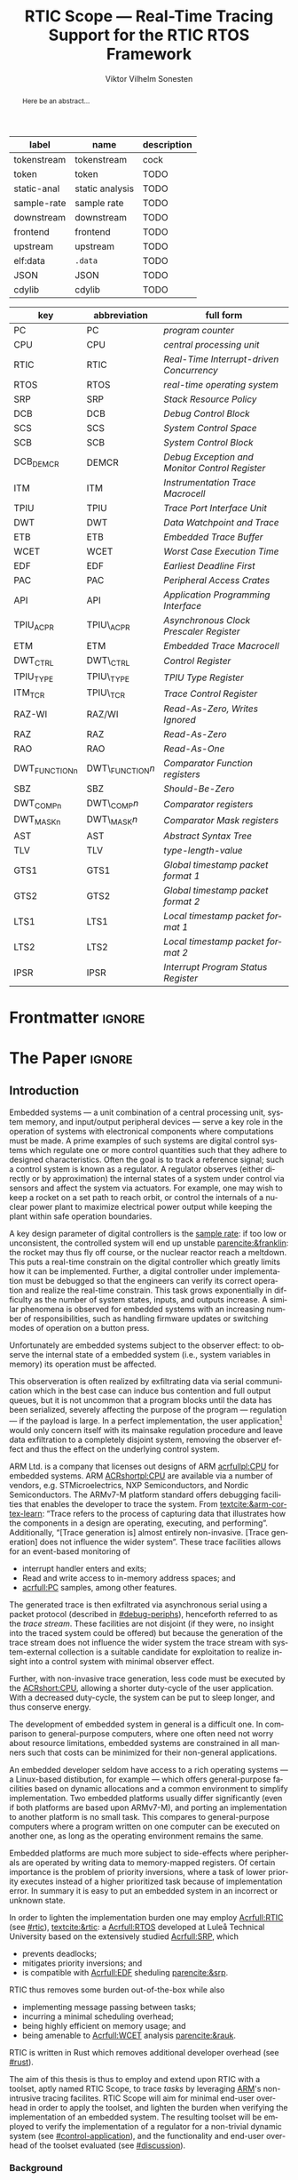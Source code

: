 # -*- eval: (org-indent-mode +1) -*-
# -*- eval: (visual-line-mode +1) -*-

#+TITLE: RTIC Scope — Real-Time Tracing Support for the RTIC RTOS Framework
#+AUTHOR: Viktor Vilhelm Sonesten
#+EMAIL: vikson-6@student.ltu.se
#+LANGUAGE: en
#+OPTIONS: ':t toc:nil title:nil todo:nil H:6

#+EXPORT_EXCLUDE_TAGS: noexport

#+LATEX_COMPILER: xelatex
#+LATEX_CLASS: thesis
#+LATEX_CLASS_OPTIONS: [a4paper,10pt]
#+latex_header: \usepackage{kpfonts}[maths]
#+latex_header: \usepackage{libertine}
#+latex_header: \usepackage{inconsolata}
#+latex_header: \usepackage[style=apa,hyperref=true,url=true,backend=biber]{biblatex}
#+latex_header: \addbibresource{./ref.bib}
#+LATEX_HEADER: \usepackage[T1]{fontenc}
#+LATEX_HEADER: \usepackage{bm}
#+LATEX_HEADER: \usepackage{mathtools}
#+LATEX_HEADER: \usepackage{newfloat}
#+LATEX_HEADER: \usepackage{minted}
#+LATEX_HEADER: \setminted{frame=lines,breaklines,breakafter=/.,fontsize=\footnotesize,linenos}
#+LATEX_HEADER: \usepackage[inline]{enumitem}
#+LATEX_HEADER: \usepackage{amsmath}
#+LATEX_HEADER: \usepackage{hyperref}
#+LATEX_HEADER: \usepackage{xcolor}
#+LATEX_HEADER: \hypersetup{colorlinks=true,urlcolor=blue,linkcolor={red!50!black},citecolor=blue,breaklinks=true}
#+LATEX_HEADER: \usepackage{glossaries}
#+latex_header: \usepackage{microtype}
#+latex_header: \usepackage{tocbibind}
#+latex_header: \usepackage{todonotes}
#+latex_header: \usepackage[capitalize]{cleveref}
#+LATEX_HEADER: \makeglossaries

# NOTE auto linebreaks / : - and _ inside \textttBreak. Adapted from <https://tex.stackexchange.com/a/219497>.
#+latex_header: \catcode`_=12 %
#+latex_header: \newcommand{\textttBreak}[1]{%
#+latex_header:   \begingroup
#+latex_header:   \ttfamily
#+latex_header:   \begingroup\lccode`~=`/\lowercase{\endgroup\def~}{/\discretionary{}{}{}}%
#+latex_header:   \begingroup\lccode`~=`-\lowercase{\endgroup\def~}{-\discretionary{}{}{}}%
#+latex_header:   \begingroup\lccode`~=`_\lowercase{\endgroup\def~}{_\discretionary{}{}{}}%
#+latex_header:   \begingroup\lccode`~=`:\lowercase{\endgroup\def~}{:\discretionary{}{}{}}%
#+latex_header:   \catcode`/=\active\catcode`-=\active\catcode`_=\active\catcode`:=\active
#+latex_header:   \scantokens{#1\noexpand}%
#+latex_header:   \endgroup
#+latex_header: }
#+latex_header: \catcode`_=8 %

#+latex_header: \usepackage[htt]{hyphenat}

#+latex_header: \usepackage{tikz}
#+latex_header: \usetikzlibrary{automata, positioning, arrows, shapes, calc}
#+latex_header: \tikzset{
#+latex_header:   block/.style = {draw, rectangle, minimum height=1cm, minimum width=2cm},
#+latex_header:   ->, % make edges directed
#+latex_header:   every text node part/.style={align=center}, % allow multiline node descriptions
#+latex_header: }

#+NAME: glossary
| label       | name            | description |
|-------------+-----------------+-------------|
| tokenstream | tokenstream     | cock        |
| token       | token           | TODO        |
| static-anal | static analysis | TODO        |
| sample-rate | sample rate     | TODO        |
| downstream  | downstream      | TODO        |
| frontend    | frontend        | TODO        |
| upstream    | upstream        | TODO        |
| elf:data    | \texttt{.data}  | TODO        |
| JSON        | JSON            | TODO        |
| cdylib      | cdylib          | TODO        |

# TODO cdylib above: A cdylib crate is a crate that specifies =crate_type = ["cdylib"]=. Upon building the crate a dynamic library (a shared object file) that targets the stable C ABI is generated. Additionally, it is trivial to find the file location of cdylibs with cargo. This is not the case with dylibs that instead target the unstable Rust ABI. The only way to generate a shared object file is by building a dylib or a cdylib.

# XXX some of these should link to the glossary
#+NAME: acronyms
| key           | abbreviation     | full form                                             |
|---------------+------------------+-------------------------------------------------------|
| PC            | PC               | \textit{program counter}                              |
| CPU           | CPU              | \textit{central processing unit}                      |
| RTIC          | RTIC             | \textit{Real-Time Interrupt-driven Concurrency}       |
| RTOS          | RTOS             | \textit{real-time operating system}                   |
| SRP           | SRP              | \textit{Stack Resource Policy}                        |
| DCB           | DCB              | \textit{Debug Control Block}                          |
| SCS           | SCS              | \textit{System Control Space}                         |
| SCB           | SCB              | \textit{System Control Block}                         |
| DCB_DEMCR     | DEMCR            | \textit{Debug Exception and Monitor Control Register} |
| ITM           | ITM              | \textit{Instrumentation Trace Macrocell}              |
| TPIU          | TPIU             | \textit{Trace Port Interface Unit}                    |
| DWT           | DWT              | \textit{Data Watchpoint and Trace}                    |
| ETB           | ETB              | \textit{Embedded Trace Buffer}                        |
| WCET          | WCET             | \textit{Worst Case Execution Time}                    |
| EDF           | EDF              | \textit{Earliest Deadline First}                      |
| PAC           | PAC              | \textit{Peripheral Access Crates}                     |
| API           | API              | \textit{Application Programming Interface}            |
| TPIU_ACPR     | TPIU\_ACPR       | \textit{Asynchronous Clock Prescaler Register}        |
| ETM           | ETM              | \textit{Embedded Trace Macrocell}                     |
| DWT_CTRL      | DWT\_CTRL        | \textit{Control Register}                             |
| TPIU_TYPE     | TPIU\_TYPE       | \textit{TPIU Type Register}                           |
| ITM_TCR       | TPIU\_TCR        | \textit{Trace Control Register}                       |
| RAZ-WI        | RAZ/WI           | \textit{Read-As-Zero, Writes Ignored}                 |
| RAZ           | RAZ              | \textit{Read-As-Zero}                                 |
| RAO           | RAO              | \textit{Read-As-One}                                  |
| DWT_FUNCTIONn | DWT\_FUNCTION$n$ | \textit{Comparator Function registers}                |
| SBZ           | SBZ              | \textit{Should-Be-Zero}                               |
| DWT_COMPn     | DWT\_COMP$n$     | \textit{Comparator registers}                         |
| DWT_MASKn     | DWT\_MASK$n$     | \textit{Comparator Mask registers}                    |
| AST           | AST              | \textit{Abstract Syntax Tree}                         |
| TLV           | TLV              | \textit{type-length-value}                            |
| GTS1          | GTS1             | \textit{Global timestamp packet format 1}             |
| GTS2          | GTS2             | \textit{Global timestamp packet format 2}             |
| LTS1          | LTS1             | \textit{Local timestamp packet format 1}              |
| LTS2          | LTS2             | \textit{Local timestamp packet format 2}              |
| IPSR          | IPSR             | \textit{Interrupt Program Status Register}            |

# TODO install and apply a grammar checker.
# TODO use glossary everywhere <https://www.overleaf.com/learn/latex/Glossaries>
# TODO +NAME all listings?
# TODO cite any mentioned crates.
# TODO call an RTIC app just that, or firmware, throughout.
# TODO fix cites to sections (remove the "p."?)
# TODO verify software versions with Cargo.lock from v0.3.0 tag.
# TODO fix hbox overflows on texttt in list of listings, bibliography, glossary
# TODO fix second list of listings page saying "list of figures"
# TODO tweak geometry for last overfull hboxes
# TODO replace ~~ with == in regular text
# TODO fix memoir page header to use H:3
# TODO ask ARM about permission to copy figures/tables?
# TODO copy more relevant images from ARM spec.

* Org setup                                                        :noexport:
  #+begin_src emacs-lisp :result output :session :exports both
    ;; ignore some headlines
    (require 'ox-extra)
    (ox-extras-activate '(ignore-headlines))

    ;; minted code listings
    (require 'ox-latex)
    (setq org-latex-listings 'minted)

    ;; use the book class, but without any \parts
    (add-to-list 'org-latex-classes
                 '("thesis"
                   "\\documentclass{memoir}"
                   ("\\chapter{%s}" . "\\chapter*{%s}")
                   ("\\section{%s}" . "\\section*{%s}")
                   ("\\subsection{%s}" . "\\subsection*{%s}")
                   ("\\subsubsection{%s}" . "\\subsubsection*{%s}")
                   ("\\paragraph{%s}" . "\\paragraph*{%s}")
                   ("\\subparagraph{%s}" . "\\subparagraph*{%s}")))

    ;; use \cref instead of \ref, for cleveref
    (setq org-ref-default-ref-type "cref")
    (setq org-latex-prefer-user-labels t)

    ;; setup org-ref
    (setq bibtex-completion-bibliography '("./ref.bib")
          org-export-before-parsing-hook '(org-ref-glossary-before-parsing
                                           org-ref-acronyms-before-parsing))

    ;; make so that =some text= yield \textttBreak{some text} instead of
    ;; \texttt{some text}.
    ;;
    ;; NOTE do not use =some text= in section headings or captions.
    (defun org-latex--protect-texttt (text)
      "Protect special chars, then wrap TEXT in \"\\texttt{}\"."
      (format "\\texttt{%s}"
              (replace-regexp-in-string
               "--\\|[\\{}$%&_#~^]"
               (lambda (m)
                 (cond ((equal m "--") "-{}-")
                       ((equal m "\\") "\\textbackslash{}")
                       ((equal m "~") "\\textasciitilde{}")
                       ((equal m "^") "\\textasciicircum{}")
                       (t (org-latex--protect-text m))))
               text nil t)))
    (defun org-latex--protect-textttbreak (text)
      "Protect special chars, then wrap TEXT in \"\\texttt{}\"."
      (format "\\textttBreak{%s}"
              (replace-regexp-in-string
               "--\\|[\\{}$%&#~^]"
               (lambda (m)
                 (cond ((equal m "--") "-{}-")
                       ((equal m "\\") "\\textbackslash{}")
                       ((equal m "~") "\\textasciitilde{}")
                       ((equal m "^") "\\textasciicircum{}")
                       (t (org-latex--protect-text m))))
               text nil t)))
    (defun org-latex--text-markup (text markup info)
      "Format TEXT depending on MARKUP text markup.
       INFO is a plist used as a communication channel.  See
       `org-latex-text-markup-alist' for details."
      (let ((fmt (cdr (assq markup (plist-get info :latex-text-markup-alist)))))
        (cl-case fmt
          ;; No format string: Return raw text.
          ((nil) text)
          ;; Handle the `verb' special case: Find an appropriate separator
          ;; and use "\\verb" command.
          (verb
           (let ((separator (org-latex--find-verb-separator text)))
             (concat "\\verb"
                     separator
                     (replace-regexp-in-string "\n" " " text)
                     separator)))
          (protectedtexttt (org-latex--protect-texttt text))
          (protectedtextttbreak (org-latex--protect-textttbreak text))
          ;; Else use format string.
          (t (format fmt text)))))
    (setq org-latex-text-markup-alist
          '((bold . "\\textbf{%s}")
            (code . protectedtexttt)
            (italic . "\\emph{%s}")
            (strike-through . "\\sout{%s}")
            (underline . "\\uline{%s}")
            (verbatim . protectedtextttbreak)))
  #+end_src
#+RESULTS:

* Frontmatter                                                        :ignore:
#+LATEX: \frontmatter
# Make this a single paragraph; use unambiguous terms; aim for 250 words; 3-5 keywords.
#+begin_abstract
Here be an abstract...
#+end_abstract
#+begin_export latex
\newlist{inline-enum}{enumerate*}{1}
\setlist[inline-enum]{label=(\roman*)}

% Include "List of Listings" in the TOC
\renewcommand{\listoflistings}{
  \cleardoublepage
  \addcontentsline{toc}{chapter}{\listoflistingscaption}
  \listof{listing}{\listoflistingscaption}
}

\setcounter{secnumdepth}{3}
\setcounter{tocdepth}{3}

\listoftodos
\tableofcontents
\newpage
\listoftables
\newpage
\listoffigures
\newpage
\listoflistings
\newpage

% Start counting with arabic numbers
\mainmatter

\setcounter{secnumdepth}{3}
\setcounter{tocdepth}{3}

% Fix todonotes behavior
\setlength{\marginparwidth}{2cm}
\reversemarginpar
#+end_export

* *The Paper*                                                        :ignore:
** Introduction
# What are embedded systems, regulators, and how do they relate?
Embedded systems --- a unit combination of a central processing unit, system memory, and input/output peripheral devices --- serve a key role in the operation of systems with electronical components where computations must be made.
A prime examples of such systems are digital control systems which regulate one or more control quantities such that they adhere to designed characteristics.
Often the goal is to track a reference signal; such a control system is known as a regulator.
A regulator observes (either directly or by approximation) the internal states of a system under control via sensors and affect the system via actuators.
For example, one may wish to keep a rocket on a set path to reach orbit, or control the internals of a nuclear power plant to maximize electrical power output while keeping the plant within safe operation boundaries.

# On the real-time restrictions of control systems; exponential complexity phenomena.
A key design parameter of digital controllers is the [[gls:sample-rate][sample rate]]: if too low or unconsistent, the controlled system will end up unstable [[parencite:&franklin]]:
the rocket may thus fly off course, or the nuclear reactor reach a meltdown.
This puts a real-time constrain on the digital controller which greatly limits how it can be implemented.
Further, a digital controller under implementation must be debugged so that the engineers can verify its correct operation and realize the real-time constrain.
This task grows exponentially in difficulty as the number of system states, inputs, and outputs increase.
A similar phenomena is observed for embedded systems with an increasing number of responsibilities, such as handling firmware updates or switching modes of operation on a button press.

# The observer effect; data exfiltration.
Unfortunately are embedded systems subject to the observer effect: to observe the internal state of a embedded system (i.e., system variables in memory) its operation must be affected.
# A proper implementation would not block on a serial write.
This observeration is often realized by exfiltrating data via serial communication which in the best case can induce bus contention and full output queues,
but it is not uncommon that a program blocks until the data has been serialized, severely affecting the purpose of the program --- regulation --- if the payload is large.
In a perfect implementation, the user application[fn:1] would only concern itself with its mainsake regulation procedure and leave data exfiltration to a completely disjoint system, removing the observer effect and thus the effect on the underlying control system.

# ARM, tracing subsystem and possible exploitation.
ARM Ltd. is a company that licenses out designs of ARM [[acrfullpl:CPU]] for embedded systems.
ARM [[ACRshortpl:CPU]] are available via a number of vendors, e.g. STMicroelectrics, NXP Semiconductors, and Nordic Semiconductors.
The ARMv7-M platform standard offers debugging facilities that enables the developer to trace the system.
From [[textcite:&arm-cortex-learn]]: "Trace refers to the process of capturing data that illustrates how the components in a design are operating, executing, and performing".
Additionally, "[Trace generation is] almost entirely non-invasive. [Trace generation] does not influence the wider system".
These trace facilities allows for an event-based monitoring of
- interrupt handler enters and exits;
- Read and write access to in-memory address spaces; and
- [[acrfull:PC]] samples, among other features.
The generated trace is then exfiltrated via asynchronous serial using a packet protocol (described in [[#debug-periphs]]), henceforth referred to as the /trace stream/.
These facilities are not disjoint (if they were, no insight into the traced system could be offered) but because the generation of the trace stream does not influence the wider system the trace stream with system-external collection is a suitable candidate for exploitation to realize insight into a control system with minimal observer effect.

# Less work, more sleep.
Further, with non-invasive trace generation, less code must be executed by the [[ACRshort:CPU]], allowing a shorter duty-cycle of the user application.
With a decreased duty-cycle, the system can be put to sleep longer, and thus conserve energy.

# On real-time implementation restictions, embedded implementation difficulties in general. Enter RTIC.
The development of embedded system in general is a difficult one.
In comparison to general-purpose computers, where one often need not worry about resource limitations, embedded systems are constrained in all manners such that costs can be minimized for their non-general applications.
# No rich OS; no two embedded platforms are the same.
An embedded developer seldom have access to a rich operating systems --- a Linux-based distibution, for example --- which offers general-purpose facilities based on dynamic allocations and a common environment to simplify implementation.
Two embedded platforms usually differ significantly (even if both platforms are based upon ARMv7-M), and porting an implementation to another platform is no small task.
This compares to general-purpose computers where a program written on one computer can be executed on another one, as long as the operating environment remains the same.
# Side effects and priority inversions.
Embedded platforms are much more subject to side-effects where peripherals are operated by writing data to memory-mapped registers.
Of certain importance is the problem of priority inversions, where a task of lower priority executes instead of a higher prioritized task because of implementation error.
In summary it is easy to put an embedded system in an incorrect or unknown state.
# Enter RTIC.
In order to lighten the implementation burden one may employ [[Acrfull:RTIC]] (see [[#rtic]]), [[textcite:&rtic]]: a [[Acrfull:RTOS]] developed at Luleå Technical University based on the extensively studied [[Acrfull:SRP]], which
- prevents deadlocks;
- mitigates priority inversions; and
- is compatible with [[Acrfull:EDF]] sheduling [[parencite:&srp]].
RTIC thus removes some burden out-of-the-box while also
- implementing message passing between tasks;
- incurring a minimal scheduling overhead;
- being highly efficient on memory usage; and
- being amenable to [[Acrfull:WCET]] analysis [[parencite:&rauk]].

# Oh yeah, and Rust
RTIC is written in Rust which removes additional developer overhead (see [[#rust]]).

# Project aim
The aim of this thesis is thus to employ and extend upon RTIC with a toolset, aptly named RTIC Scope, to trace /tasks/ by leveraging [[Citeauthor:&arm-cortex-learn][ARM]]'s non-intrusive tracing facilites.
RTIC Scope will aim for minimal end-user overhead in order to apply the toolset, and lighten the burden when verifying the implementation of an embedded system.
The resulting toolset will be employed to verify the implementation of a regulator for a non-trivial dynamic system (see [[#control-application]]), and the functionality and end-user overhead of the toolset evaluated (see [[#discussion]]).

*** Background
This introductory section covers the software components that have realized RTIC Scope.

**** The Rust programming language
:PROPERTIES:
:CUSTOM_ID: rust
:END:
Rust is a system programming language that guarantees defined run-time behavior and the absence of mutable aliasing as long as code is written in a /safe/ context.
Throughout this text the following Rust terminology is used:
/crate/, /enum/, /structure/, /function/, /macro/, /manifest/, /feature/, and /trait/.
It is henceforth presumed that the reader are aware of the definitions of these terms.
For a description of this terminology, and the Rust programming language and eco-system in general, refer to [[textcite:&rust-lang]].

For a summary of Rust in an embedded context, refer to [[textcite:&tjader2021rtic 6--8]].

**** [[Acrfull:PAC]]
:PROPERTIES:
:CUSTOM_ID: background:PAC
:END:
# What is a PAC and what are they used for?
A PAC is a Rust library crate which exposes an [[acrfull:API]] for hardware peripherals.
Rather than providing an ad-hoc implementation inlined in an embedded application, a PAC provides a convenient interface to read and write to memory-mapped registers in order to mutate (in order to configure) and query (in order to poll the status of) hardware peripherals.

# Differentiate {architecture,device}-specific PACs
In the embedded Rust ecosystems, these are two kinds of PACs:
- Architecture-specific :: [[ACRshortpl:PAC]] exposes an [[ACRshort:API]] for hardware peripherals common to all embedded systems that share the same architecture, commonly denoted as a "family". For example, ~cortex-m~ [[parencite:&cortex-m]] is a [[ACRshort:PAC]] that targets the ARM Cortex-M family of embedded systems, which is based on the ARMv7-M standard.
- Device-specific :: [[ACRshortpl:PAC]] exposes an [[ACRshort:API]] for hardware peripherals available on a smaller family of embedded systems.
  For example, ~stm32-rs~ [[parencite:&stm32-pac]] is a collection of PACs targeting all microcontrollers in the STMicroelectronics STM32 family.

# svd2rust
A common tool to generate PACs is ~svd2rust~ [[parencite:&svd2rust]].

An important component of device-specific [[ACRshortpl:PAC]] for RTIC Scope is the /interrupt enum/.
An example declaration of such an enum can be seen in [[lst:pac-interrupt-example]].
Refer to [[cref:impl:cargo-rtic-scope:generating-metadata-maps]] on how this enum is utilized.
#+NAME: lst:pac-interrupt-example
#+CAPTION: Example declaration of a ~PAC::Interrupt~ enum. Left-hand side of ~Interrupt~ is the IRQ label; right-hand is $N$ in [[tbl:irqns]].
#+begin_src rust
  pub mod PAC {
      #[derive(Debug)]
      #[repr(u16)]
      pub enum Interrupt {
          PVD = 1,
          EXTI0 = 6,
          EXTI1 = 7,
          // ...
      }

      unsafe impl cortex_m::interrupt::InterruptNumber for Interrupt {
          #[inline(always)]
          fn number(self) -> u16 {
              self as u16
          }
      }
  }
#+end_src

**** [[Acrfull:RTIC]]
:PROPERTIES:
:CUSTOM_ID: rtic
:END:

# TODO Expand: briefly cover rtic::app, how an application is declared, hardware tasks (PAC usage) and task dispatchers.
Hardware tasks are regular Rust functions that are bound to a hardware interrupt.
When this interrupt is made pending in hardware, the task function executes.
An example hardware task is declared via
#+name: rtic-hw-task-example
#+begin_src rust
  #[rtic::app]
  mod app {
      #[task(bound = EXTI0)]
      fn foo(_ctx: foo::Context) {
          // ...
      }
  }
#+end_src
With this declaration, =foo= will be executed when ~EXTI0~ is made pending in hardware.
After =foo= returns, the interrupt has been handled and ~EXTI0~ is no longer pending.


Software tasks are also regular Rust functions that are bound to hardware interrupts, but the bound hardware interrupt is not exclusively associated to the task in question: a single hardware interrupt can be associated with multiple software tasks.
For this reason, the used hardware interrupt is considered a "dispatcher".
An example software task is declared via
#+begin_src rust
  #[rtic::app(dispatchers = [EXTI0])]
  mod app {
      #[task]
      fn bar(_ctx: bar::Context) {
          // ...
      }
  }
#+end_src

In difference to hardware tasks, software tasks can be scheduled by software.
**** Hardware debuggers (probes)
# TODO required for a host system to flash and read data from an embedded system

*** Motivation
# We must cross a hardware boundry when debugging embedded systems.
Debugging the code being executed in an embedded system is an integral part of an embedded work-flow similar to how it is common to attach to and debug a process of a program being developed on a general-purpose computer.
The latter process can be considered trivial because no hardware boundries must be crossed; the debugger and debugged program are (usually) contained within the same system.
Debugging an embedded system is on the other hand non-trivial: the embedded system is its own contained system and a line of communication[fn:: Which requires a hardware debugger.] must be established with a host system to debug the embedded system.
\missingfigure{Draw a comparison between conventional debugging and embedded debugging.}

# We want to be able to debug in real-time (read: trace), but also record it.
An important aspect of debugging is the act of debugging in real-time, often referred to as the act of "tracing".
By tracing an embedded system it is possible to verify its internal operations continuously as long as a debugger is attached.
Another important aspect of debugging are post-mortem analyses: being able to analyse a system's run-time behavior before it ended up in an invalid or unexpected state after the fact.
Port-mortem analyses are realized by recording a trace from the attached debugger.
Such analyses are useful for systems deployed "in the field" which are seldom continuously controlled by human hands.
An example of such a system is a charger for electrical vehicles: verifying the operation of the charger is much easier before it is permanently installed at a parking space and expected to operate continuously.
If the charger breaks the responsible engineers will want to have a detailed log of events that occured before the device broke in order to improve it.

# Tracing is zero-cost by help of hardware, but not trivial to configure.
Tracing is supported by hardware debug facilities on the ARMv7-M platform, as is the exfiltration of the trace stream from the device (a line of communication which can be read by a host system).
Enabling and correctly configuring these facilites to generate a trace stream and decoding the trace stream itself is no trivial task, however.

# The emergence of RTIC, and its lack of debug tools.
RTIC is a novel RTOS which offers improvements over conventional RTOSs [[parencite:&tjader2021rtic 23]].
The motivation behind RTIC Scope is thus to offer a "batteries included"[fn:: where details regarding trace stream generation and decoding is abstracted, and where no additional work must be done to utilize the tool.] toolset that enables instant insight into an RTIC application.
Such a toolset would make it easier to verify the implementation of an RTIC application.

# Control application.
RTIC Scope will then be used to verify the implementation of a regulator for a complex dynamic system (see [[#control-application]]).
This is done in order to establish a base-line for the end-user experience of the toolset, in order to improve upon it; and provide an example where the toolset is applied to a realistic RTIC application, in the hopes of increasing the usage of RTIC and RTIC Scope. \todo{rephrase?}
The regulation of a complex dynamic system is chosen because an RTIC application for such a task is non-trivial, and it provides an ample opportunity to improve one's capabilities for control engineering.

*** Problem definition
:PROPERTIES:
:CUSTOM_ID: requirements
:END:
This thesis covers the development of an embedded systems analysis toolset, RTIC Scope, that enables an RTIC application developer to gain non-invasive insight into the run-time of said application by exploiting the trace stream generated and exfiltrated by the debug facilities (see [[#debug-periphs]]) made available by the ARMv7-M standard, which RTIC supports by targeting Cortex-M platforms.

The set of /requirements/ RTIC Scope must fulfill within the scope of this thesis follows: RTIC Scope *MUST*[fn:: Interpreted as described in [[textcite:&rfc2119]].] be able to
1. <<req:itm-gen>> enable trace stream generation of hardware and software tasks (as defined by RTIC), and enable exfiltration of said trace stream from the device, by help of a target-side tracing library crate;
2. <<req:input>> read the generated trace stream via a hardware debugger or a serial device;
3. <<req:decode>> decode the trace stream;
4. <<req:rtic>> recover RTIC application metadata not contained within the trace stream;
5. <<req:timestamps>> associate timestamps to RTIC task events;
6. <<req:protocol>> report RTIC task events to the RTIC Scope end-user by use of a defined communication protocol.
7. <<req:dummy>> offer a reference implementation of a [[gls:frontend]] which implements the the protocol described in Requirement [[req:protocol]].
8. <<req:record>> record a trace to file which can be replayed offline by use of a host-side daemon; and
9. <<req:cargo>> be invoked as a ~cargo~ subcommand.

Delimitations to the above requirements apply, see [[#delimitations]].
*** Delimitations
:PROPERTIES:
:CUSTOM_ID: delimitations
:END:
In order to focus on the delivery of a robust toolset with proper implementation and documentation the scope of this thesis have been limited.
These /delimitations/[fn:: Uses the key words *MUST* and *SHOULD NOT* which are to be interpreted as described in [[textcite:&rfc2119]].], which are related to the requirements enumerated in [[#requirements]], are as follows:
1. Requirement [[req:itm-gen]]: RTIC Scope *MUST* apply the device mutations that are common to all ARM Cortex-M targets in order to enable trace stream generation and exfiltration. RTIC Scope *SHOULD NOT* apply device-specific mutations.
2. Requirement [[req:input]]: RTIC Scope *SHOULD NOT* have to ensure that a trace stream is read from the device; that responsibility falls upon the RTIC Scope end-user. However, RTIC Scope *MUST* fail or warn the end-user if it is unable to correctly decode the read data stream.
3. Requirement [[req:rtic]]: RTIC Scope *MUST* support RTIC version 1.0.0, see [[textcite:&rtic]].
   RTIC Scope *MUST* recover metadata necessary to report the timestamped state changes of hardware and software tasks, as defined by RTIC.
4. Requirement [[req:protocol]]: The defined communication protocol *MUST* enable one-way communication from the ~cargo~ subcommand /backend/ to the reference /frontend/. The protocol *SHOULD NOT* enable two-way communication.

Following the above delimitations allows this thesis to be finished within an acceptable time frame[fn:: As defined by the author, i.e. not necessarily the recommended time frame as defined by the X7009E course taken at Luleå Technical University during which this thesis is written.] and also to yield a documented code base which allows future development with minimal friction.

# TODO describe that this paper only covers v0.3.0, except for the content of future work

*** Contributions
The development of RTIC Scope has yielded a number of /downstream/ contributions, namely a collection of crates:
- =cargo-rtic-scope= :: A =cargo= subcommand acting as the RTIC Scope backend (or host-side /daemon/) which fulfill Requirements [[req:input]]--[[req:protocol]] and [[req:record]]--[[req:cargo]].
  See [[cref:impl:cargo-rtic-scope]] and [[textcite:&rtic-scope:cargo-rtic-scope]].
- =rtic-scope-frontend-dummy= :: A reference implementation of a RTIC Scope frontend, which fulfill Requirement [[req:dummy]].
  See [[cref:impl:rtic-scope-frontend-dummy]] and [[textcite:&rtic-scope:dummy]].
- =rtic-scope-api= :: The communication protocol that =cargo-rtic-scope= uses to report RTIC task events to =rtic-scope-frontend-dummy=, as described by Requirement [[req:protocol]].
  See [[cref:impl:api]] and [[textcite:&rtic-scope:api]].
- =cortex-m-rtic-trace= :: An auxilliary target-side crate that properly configures the device for trace stream generation and exfiltration, which fulfills Requirement [[req:itm-gen]].
  See [[cref:impl:rtic-trace]] and [[textcite:&rtic-scope:rtic-trace]].
- ~itm~ :: A library crate for decoding the trace stream exfiltrated from the embedded system, which fulfill Requirements [[req:decode]] and [[req:timestamps]] (partially).
  See [[cref:impl:itm]] and [[textcite:&itm]].

Of certain note is =itm= which =cargo-rtic-scope= relies on: its implementation is disjoint from RTIC and can be used independently of RTIC Scope;
=itm= can be used to decode trace stream generated by a target using an RTOS other than RTIC.
Because of this general nature and detachment from RTIC Scope it must not necessarily be a part of the RTIC Scope project itself, but is as of writing for reasons of convenience.
See [[cref:disc:itm-embedded-wg]] for a discussion on under what banner =itm= belongs.

Further, a number of /upstream/ contributions have been made to the crates which RTIC Scope depends on.
An exhaustive summary of these contributions are described below (listed in no particular order).

- ~probe-rs/probe-rs~ ::
  A "a modern, embedded debugging toolkit, written in Rust" [[parencite:&probe-rs]] utilized to fulfill Requirement [[req:input]].
  Contributions are:
  - /Reintroduce ~CargoOptions~ in ~mod common_options~/: patch set included in a larger refactor [[parencite:&pr:probe-rs:760]].
  - /arm: enable exception trace on ~setup_swv~/: improves tracing support for ARM targets [[parencite:&pr:probe-rs:758]].
  - /cargo: bump bitvec/: updates a dependency [[parencite:&pr:probe-rs:757]].
  - \textit{arm/itm: doc fields, enable global timestamps}: improves documentation [[parencite:&pr:probe-rs:728]].
  - \textit{Add generic probe/session logic from cargo-flash}: improves composability with RTIC Scope [[parencite:&pr:probe-rs:723]].
  - \textit{deprecate internal ITM/DWT packet decoder in favour of itm-decode}: replaces an unfinished internal trace stream decoder with an ~itm~ precursor; see [[#impl:itm]] [[parencite:&pr:probe-rs:564]].

  Refer to [[#impl:cargo-rtic-scope]] for a detailed description of the usage of this toolkit.
- ~probe-rs/cargo-flash~ ::
  A "cargo extension for programming microcontrollers" [[parencite:&cargo-flash]], functionality of which is used by ~cargo-rtic-scope~.
  Contributions are:
  - /move probe, session logic, flash downloader to probe-rs-cli-util/: moves functionality from ~cargo-flash~ to an auxilliary ~probe-rs~ library crate such that they can be utilized by ~cargo-rtic-scope~ [[parencite:&pr:cargo-flash:188]].

- ~rust-embedded/cortex-m~ :: A library crate that enables "low level access to Cortex-M processors" [[parencite:&cortex-m]], utilized to fulfill Requirement [[req:itm-gen]], [[req:decode]] and [[req:record]].
  Contributions are:
  - /scb: derive serde, Hash, PartialOrd for VectActive behind gates/: adds features used by ~itm~ [[parencite:&pr:cortex-m:363]].
  - /Implement various interfaces for trace configuration/: adds features used by ~cortex-m-rtic-trace~ [[parencite:&pr:cortex-m:342]].
  - \textit{TPIU: swo\textunderscore supports: make struct fields public, improve documentation}: fixes an issue in a library module and improves documentation [[parencite:&pr:cortex-m:381]].
  - /CHANGELOG: add missing items/: adds documentation about added features [[parencite:&pr:cortex-m:378]].
  - /itm: derive serde for \texttt{LocalTimestampOptions}, impl gated \texttt{TryFrom<u8>}/: adds features used by ~cargo-rtic-scope~  [[parencite:&pr:cortex-m:366]].
  - /ITM: check feature support during configuration, add busy flag, docs improvement/: ensures hardware support during trace stream generation configuration [[parencite:&pr:cortex-m:383]].

  Refer to [[#impl:rtic-trace]] and [[#impl:itm]] for a detailed description of the usage of this library.
- ~rtic-rs/rtic-syntax~ :: A crate that defines and parses the RTIC meta language [[parencite:&rtic-syntax]], utilized to fulfill Requirement [[req:rtic]].
  Contributions are:
  - \textit{improve error string if parse\textunderscore binds is not set}: improves documentation when the crate is used as a library [[parencite:&pr:rtic-syntax:47]].
- ~rtic-rs/cortex-m-rtic~ :: The RTIC implementation for Cortex-M platforms [[parencite:&rtic]].
  Contributions are:
  - \textit{book/migration/v5: update init signature, fix example syntax}: improves documentation for migration to an updated version of RTIC [[parencite:&pr:rtic:480]].
  - /book: detail import resolving for 0.6 migration/: improves documentation for migration to an updated version of RTIC [[parencite:&pr:rtic:479]].
  - /book: update outdated required init signature/: improves RTIC examples in documentation [[parencite:&pr:rtic:478]].
- ~Michael-F-Bryan/include_dir~ :: A crate for embedding file trees in a binary [[parencite:&includedir]], utilized to fulfill Requirement [[req:rtic]].
  Contributions are:
  - /Dir: add extract-to-filesystem functionality/: implements functionality for extracting embedded file trees to disk [[parencite:&pr:includedir:57]].
  - \textit{dir/extract: add mode for overwriting existing files}: implements functionality for overwriting existing files when extracting embedded file trees to disk [[parencite:&pr:includedir:65]].

*** Outline
 This paper is structured as follows
 - Introduction :: provides an introduction to Rust, RTIC, ARMv7-M hardware peripherals of interest, and the RTIC Scope project.
 - Previous work :: presents work previously done in the same domain, which this thesis builds upon.
 - Related work :: presents some tools similar to the features of RTIC Scope.
 - Implementation :: covers the implementation of RTIC Scope and the ~itm~ crate.
 - Results :: TODO
 - Discussion :: TODO
 - Conclusions :: TODO
 - Future work :: TODO
 - Appendices :: TODO

** Previous and Related Work
This chapter briefly covers previous work upon which RTIC Scope is based and related work.
*** Previous work
The implementation of RTIC Scope stands of the shoulders of countless developers that have enabled the implementation of the toolset within the frame of this thesis.
Notable libraries are referred to inline throughout this text.
When citing software, the three authors with the most contributions (in decreasing order) at the time of writing are cited as the authors of that software.
This is done for brevity.

*** Related work
Some toolsets similar to RTIC Scope were already available before the start of this thesis, namely:
- orbuculum :: an "[ARM] Cortex-M trace stream demuxer and post-processor" [[parencite:&orbuculum]];
- Percepio Tracealyzer :: a proprietary visual trace diagnostic tool that supports a multitude of platforms and [[acrshortpl:RTOS]] [[parencite:&tracealyzer]].
Neither of the above tools support [[ACRshort:RTIC]] at the time of writing.

** Theory
This chapter covers the purpose and usage of the utilized ARMv7-M debug peripherals, relevant sections of the [[ACRshort:ITM]] packet protocol and how [[ACRshort:RTIC]] tasks are traced.
*** ARMv7-M debug facilities
:PROPERTIES:
:CUSTOM_ID: debug-periphs
:END:
This section summarizes the hardware peripherals responsible for the generation and exfiltration of the [[ACRshort:ITM]] packet protocol.
The relationship of these perhipherals is also presented.
This section is not exhaustive for the sake of brevity;
for full information on each peripheral, refer to the respective sections in [[textcite:&arm-rm]].
See [[cref:theory:itm-proto]] for a description of the [[ACRshort:ITM]] packet protocol.

# DWT -> ITM -> TPIU -> ETB.
RTIC Scope utilizes the [[Acrfull:DWT]], [[Acrfull:ITM]], and [[Acrfull:TPIU]] peripherals for on-target trace generation and exfiltration.
The [[ACRshort:DWT]] and [[ACRshort:ITM]] peripherals are sources of [[ACRshort:ITM]] protocol packets which are forwarded to the [[ACRshort:TPIU]] for device exfiltration via serial communication.
The [[ACRshort:ITM]] muxes packets emitted by the [[ACRshort:DWT]] and generates timestamp packets in order to establish a timeline of events that occured on the traced target.
The relationship of these peripherals are visualized in [[cref:fig:debug-relations]].

# TODO properly do the below

#+BEGIN_src latex
  \begin{figure}[htbp]
  \centering
  \begin{tikzpicture}[node distance = 3cm, auto]

    \node[block] (dwt) {DWT};
    \node[block, right of=dwt] (itm) {ITM};
    \node[block, right of=itm] (tpiu) {TPIU};

    \path[->]
    (dwt) edge (itm)
    (itm) edge (tpiu);
  \end{tikzpicture}
  \label{fig:debug-relations}
  \caption{Relationship between ARMv7-M debug peripherals used in RTIC Scope.}
  \end{figure}
#+END_src

# #+NAME: fig:debug-relations
# #+CAPTION: Relationship between ARMv7-M debug peripherals. Copied from [[textcite:&arm-rm Figure C1-1]]. Utilization of the [[ACRshort:ETM]] peripheral is outside of the scope of this thesis; it's functions are disabled in the context of RTIC Scope v0.3.1.

**** [[Acrfull:DWT]]
# What does the DWT do and how do we use it?
The DWT peripheral concerns itself with hardware events and respond to these accordingly depending on the applied configuration.
For the purpose of RTIC Scope the DWT is configured to emit /hardware event packets/ on two types of events: when
- a configured range of memory is accessed (known as /data tracing/); and
- whenever the processor enters, exits, and returns to an exception handler (known as /exception tracing/).
Within this text the range of memory used for data tracing is referred to as a /watch address/.

Refer to [[textcite:&arm-rm C1.8]] for more information on the DWT unit.
**** [[Acrfull:ITM]]
:PROPERTIES:
:CUSTOM_ID: theory:itm-periph
:END:
# Summarize ITM functionality
The [[ACRshort:ITM]] unit is of an auxilliary nature; it has three functions:
- the multiplexing of hardware event packets from the [[ACRshort:DWT]] unit with its own packets which are then forwarded to the TPIU;
- control and generation of timestamp packets; and
- a memory-mapped register interface that allows logging of arbitrary data via a maximum of 256 stimulus registers, unused by RTIC Scope.

# Summarize the timestamp sources
Timestamp packets are sourced from a reference clock.
The reference clock is either the system clock, an asynchronous [[ACRshort:TPIU]] reference clock, or a /global timestamp clock/.
The frequencies and behavior of these reference clocks and how the target clock hierarchy is configured in general is wholly specific to each target and will thus not be covered in further detail.

# Summarize timestamp packets
Timestamp packets are appended to a set of non-timestamp packets that occur at a common timestamp and come in two forms: global and local.
# TODO when exactly is the time counting started?
Global timestamps are absolute and starts counting at the boot of the target device.
Local timestamps are relative to the last local timestamp and resets its count when a new one is generated.
An up-to-date absolute timestamp can be calculated by applying all local timestamp values upon the last global timestamp.
For example, if a global timestamp with the value $10$ is emitted after which two local timestamps with the respective values of $3$ and $4$ are emitted, an up-to-date absolute timestamp is calculated via $10 + 3 + 4 = 17$.
Local timestamps also contain information on the relationship between the local timestamp generation and the corresponding trace packets. The timestamp can be
- synchronous to the generated packets: the timestamp is the counter value when the non-timestamp packets were generated;
- delayed relative to the packets: the timestamp is the counter value when the timestamp packet was generated (the local timestamp value corresponding to the non-timestamp packet generation event is thus unknown, but must be between the previous and current local timestamp value);
- delayed relative to the associated event: synchronous to the generated packets, but the packets themselves were delayed because of other trace output packets; or
- delayed relative to the packets and associated event: a combination of the last two conditions.

# TODO explain what clock drives the global timestamp clock (P710)
# TODO document sync packets (P712)
# TODO document arbitration between packets from different sources (P713)

# TODO Instrumentation packets and RTIC resource tracing
# 32b per stim register, each has a FIFOREADY bit, each instrumentation packet contains at max 4B = 32b
# port number, 0-31

# XXX ITM stims has its own output buffer not related to the DWT output buffer, the status of the ITM output buffer can be queried via FIFOREADY in ITM_STIMx

# TODO add an example figure how a collection of back-to-back trace packets may look like. Timestamp is last in the chain

For more information on the ITM unit, refer to [[parencite:&arm-rm C1.7]]. For more information on global and local timestamps, refer to  [[parencite:&arm-rm C1-710]].
**** [[Acrfull:TPIU]]
# Summarize TPIU functionality
The TPIU provides external visibility of the trace packet stream by serializing...

by serializing these over a set of exposed hardware pins or via the MCU programmer unit (depending on target platform).
Depending on the platform, these can be GPIO pins which can be configured in parallel mode by use of multiple pins or a singular GPIO pin for an asynchronous port.

# Embedded Trace Buffer (ETB), SWO, or parallel trace port

For more information on the TPIU, refer to [[parencite:&arm-rm C1.10]].

# TODO recreate Fig. C1-1 from [[pdf:~/exjobb/thesis/docs/DDI0403E_d_armv7m_arm.pdf::713++0.00][DDI0403E_d_armv7m_arm.pdf: Page 713]] without ETM component.

# XXX The combination of the DWT and ITM packet stream and an asynchronous Serial Wire Output (SWO) is called a Serial Wire Viewer (SWV)
*** The [[ACRshort:ITM]] packet protocol
:PROPERTIES:
:CUSTOM_ID: theory:itm-proto
:END:
# TODO summarize the packet protocol and cover the packet types which we utilize
The [[ACRshort:ITM]] packet protocol is used by RTIC Scope to garner insight about the executing RTIC application.
This protocol defines packets that contain a one-byte /header/, which describes what type of data a certain packet contains; how long the packet /payload/ is, a byte multiple; and the packet payload.
Some headers also contain payload.
The protocol effectively implements a [[acrfull:TLV]] encoding sheme.
This section covers the packet types that RTIC Scope exploits and provide graphical representations ([[crefrange:fig:lts1,fig:data-trace-packet]]) of these packets, sourced from [[textcite:&arm-rm]].
Within all of these representations, the /C/ flag indicate whether a decoder should interpret the next byte in the trace stream as a part of the current packet;
if C is not set, the next byte in the stream is a header for the next packet.

For other packets, and a full description of the protocol, see [[textcite:&arm-rm Appendix D4]].

RTIC Scope v0.3.1 concerns itself with six packets:
- [[acrfull:GTS1]] :: A timestamp packet containing the lower 26 bits of the /absolute/ timestamp.
- [[acrfull:GTS2]] :: A timestamp packet containig the upper 22 or 38 bits of the /absolute/ timestamp, depending on the hardware implemenation.
- [[acrfull:LTS1]] :: A multi-byte timestamp packet containing the /relative/ timestamp.
- [[acrfull:LTS2]] :: A single-byte timestamp packet containing the /relative/ timestamp.
- Exception trace packet :: A hardware-event packet describing the status of an interrupt handler.
- Data trace data value packet format :: A hardware-event packet describing the value read or written to a watch address monitored by a [[ACRshort:DWT]] comparator.

Timestamp packets come in two types: /absolute/ and /relative/.
Both types derive their timestamps from a reference clock (see [[cref:theory:itm-periph]]):
/absolute/ timestamps denote how many ticks this clock have tocked ever since it began; and
/relative/ timestamps denote how many ticks this clock have tocked ever since the last relative timestamp.
When a relative timestamp is generated, the relative timestamp is then reset.
This type separation is done in order to decrease the required bandwidth to communicate the time on the system.
Absolute and relative timestamps are further divided into a total of four different packets, summarized above and detailed below.

Global timestamps come in three flavour: 48-bit, 64-bit, or not at all (omitted).
Whether global timestamp support is implemented, and the size of this timestamp, depends on the hardware implementation of the [[ACRshort:ITM]].

The two packets that constitute a global timestamp, [[ACRshort:GTS1]] and [[ACRshort:GTS2]], are sent seperately and not necessarily in order.
A [[ACRshort:GTS2]] packet is not emitted unless any of the bits in the 26--47 or 26--64 range have changed.
The [[ACRshort:GTS1]] packet also contains two flags aside from the lesser significant 25 bits:
- /ClkCh/ :: Set if the system which the [[ACRshort:ITM]] is tracing has changed clock input to the processor since the last global timestamp packet.
  A full global timestamp follows in the stream if this flag is set.
- /Wrap/ :: Set if the more significant bits above the 25th have changed since the last [[ACRshort:GTS2]] packets.
If either of the flags are set the [[ACRshort:GTS1]] should be recorded until the next [[ACRshort:GTS2]] is received so that the full timestamp can be decoded.
[[cref:fig:gts1]], [[cref:fig:gts2-48]], and [[cref:fig:gts2-64]] visually describes the [[ACRshort:GTS1]], [[ACRshort:GTS2]] (48-bit) and [[ACRshort:GTS2]] (64-bit) packets, respectively.

Global timestamps can be generated periodically; or after each packet, if space is available in the queue.

#+NAME: fig:gts1
#+CAPTION: [[ACRshort:GTS1]] packet format, copied from [[textcite:&arm-rm Figure D4-7]].
[[file:svgs/gts1.pdf]]
#+NAME: fig:gts2-48
#+CAPTION: [[ACRshort:GTS2]] 48-bit packet format, copied from [[textcite:&arm-rm Figure D4-8]].
[[file:svgs/gts2-48.pdf]]
#+NAME: fig:gts2-64
#+CAPTION: [[ACRshort:GTS2]] 64-bit packet format, copied from [[textcite:&arm-rm Figure D4-9]].
[[file:svgs/gts2-64.pdf]]

The two local timestamps, [[ACRshort:LTS1]] and [[ACRshort:LTS2]], are not complementary:
instead they supply a different maximum relative timestamp.
[[ACRshort:LTS1]] provide a relative timestamp value that can be represented with 28 bits and is between 2--5 bytes long (header included).
[[ACRshort:LTS2]] is a single-byte packet with a relative timestamp that can be represented with 3 bits that are provided in the header.
More specifially, an [[ACRshort:LTS2]] can represent a relative timestamp value of 1--6;
clashes with headers for other types of packets would occur if the value was 0 or 7.
[[ACRshort:LTS1]] also contain a 2-bit /TC/ field which describes the relationship of the timestamp value with the corresponding non-timestamp packet(s).
This flag have four possible values:
- TC $=$ 0b00 :: /Synchronous/: the timestamp value denotes the time when the non-timestamp packet was generated.
- TC $=$ 0b01 :: /Delayed relative/: the timestamp value denotes the time when the timestamp packet itself was generated.
  The synchron ous timestamp is here unknown, "but must be between the previous and current timestamp values".
- TC $=$ 0b10 :: Synchronous, but the corresponding non-timestamp packet generation was "delayed relative to the associated event".
- TC $=$ 0b11 :: ...
[[ACRshort:LTS2]] packets are always synchronous.

# TODO? in impl: current implementation (dummy) assumes local timestamps are all sync. time restriction.

Local timestamps are emitted after the corresponging non-timestamp packets.
For example, if the sequence reads
1. data packet 1;
2. [[ACRshort:LTS1]];
3. data packet 2;
4. data packet 3; and
5. [[ACRshort:LTS2]],
then the [[ACRshort:LTS1]] corresponds to data packet 1;
and [[ACRshort:LTS2]] corresponds to data packet 2 and 3, presuming that the hardware events occured without idle time inbetween.
# TODO confirm this? [fn:: unconfirmed]? [fn:: author's interpretation]? can we ask ARM?

#+NAME: fig:lts1
#+CAPTION: [[ACRshort:LTS1]] packet format, copied from [[textcite:&arm-rm Figure D4-4]].
[[file:svgs/lts1.pdf]]
#+NAME: fig:lts2
#+CAPTION: [[ACRshort:LTS2]] packet format, copied from [[textcite:&arm-rm Figure D4-6]].
[[file:svgs/lts2.pdf]]

The exception trace packet ([[cref:fig:exception-packet]]) describes the state of the system's interrupt handlers and are emitted upon a state change.
Its payload contains two fields:
- /ExceptionNumber/ :: A 7-bit field describing which interrupt handler changed state.
  This field it decoded via [[cref:tbl:irqns]].[fn:exception-number-0]
- /FN/ :: A 2-bit field describing the action taken by the processor regarding the interrupt handler.
  This field can have three possible values:
  - FN $=$ 0b01 :: the exception was entered;
  - FN $=$ 0b10 :: the exception was exited; and
  - FN $=$ 0b11 :: the exception was returned to.
    This action indicates that exception was previously preempted by an exception of higher priority which has now exited.
  *FN $=$ 0b00* is a reserved value.

#+NAME: fig:exception-packet
#+CAPTION: Exception trace packet format, copied from [[textcite:&arm-rm Figure D4-16]].
[[file:svgs/exception-trace.pdf]]
#+CAPTION: ARMv7-M Exception/IRQ numbers and names. Redrawn from [[parencite:&arm-rm Table B1-4]], with additional emphasis on $N$.
#+NAME: tbl:irqns
| Exception number | Exception name/label   |
|------------------+------------------------|
|                1 | Reset                  |
|                2 | NMI                    |
|                3 | HardFault              |
|                4 | MemManage              |
|                5 | BusFault               |
|             7-10 | Reserved               |
|               11 | SVCall                 |
|               12 | DebugMonitor           |
|               13 | Reserved               |
|               14 | PendSV                 |
|               15 | SysTick                |
|               16 | External interrupt 0   |
|                . | .                      |
|                . | .                      |
|                . | .                      |
|         16 + $N$ | External interrupt $N$ |
|------------------+------------------------|

The data trace data value packet format packet ([[cref:fig:data-trace-packet]]), henceforth referred to as the "data trace packet", are emitted when the processor accesses data in memory as a consequence of appropriate [[ACRshort:DWT]] comparator configuration (see [[cref:impl:rtic-trace]]).
The payload contains three fields of information:
- /CMPN/ :: A 2-bit identifier of the [[ACRshort:DWT]] comparator which matched the configured address access.
  This identifier is the same as the comparator offset specified in [[cref:impl:rtic-trace]].
- /WnR/ :: A flag describieng whether the access was a read (not set) or write (set).
- /VALUE/ :: The value that was written to the address.
  The length of VALUE is the same number of bytes accessed by the target hardware.
  If only a single byte is read/written by the target, then VALUE is also one byte long.

#+NAME: fig:data-trace-packet
#+CAPTION: Data trace data value packet format, copied with permission (?) from [[textcite:&arm-rm Figure D4-22]].
[[file:svgs/data-trace.pdf]]
*** Tracing [[ACRshort:RTIC]] tasks
# How tasks are traced, summarized
Because RTIC implements tasks by use of exception handlers it is only natural to exploit exception tracing in order to trace the tasks abstracted above them.
This approach is however only directly applicable to hardware tasks which dedicate a handler for each task.
Software tasks are implemented with an additional layer of abstraction above handlers by use of task dispatchers, as covered in [[cref:rtic]].
If exception tracing is employed to trace software tasks such a trace packet would only describe that one of the potentially multiple software tasks handled by one dispatcher changed state.
Instead, a unique identifier is assigned to each software task and written to a data traced memory range when the task enters and exits.

** Implementation
This chapter covers the implementation of ~cargo-rtic-scope~, ~cortex-m-rtic-trace~, and ~rtic-scope-frontend-dummy~ of RTIC Scope and the implementation of ~itm~.
The implementation is presented in a downstream manner, similar to the order in which the RTIC Scope crates are applied.
That is, how
1. ~cortex-m-rtic-trace~ is applied on the target-side and what it does;
2. ~cargo-rtic-scope~ recovers metadata from the RTIC application and how it reads the raw trace stream from the source;
3. ~itm~ decodes this stream into manageable Rust structures;
4. ~cargo-rtic-scope~ recovers RTIC metadata for the decoded trace stream;
5. this resolved trace stream is forwarded to frontends; and
6. how a frontend handles a trace stream.

As mentioned in [[cref:delimitations]], this chapter covers v0.3.1 of RTIC Scope.

# TODO dedicated section for the replay verb

# TODO list a whole RTIC application example here somewhere that we can keep referring to?

\missingfigure{Draw the data flow in RTIC Scope: DWT to ITM to TPIU to cargo-rtic-scope and the itm crate, to replay file and frontends.}

*** ~cortex-m-rtic-trace~ and its application
:PROPERTIES:
:CUSTOM_ID: impl:rtic-trace
:END:
~cortex-m-rtic-trace~ is an auxilliary target-side crate that configures all relevant Cortex-M peripherals for tracing, namely the [[acrfull:DCB]][fn:: A component of the [[acrfull:SCB]] peripheral.], [[ACRshort:TPIU]], [[ACRshort:DWT]], and [[ACRshort:ITM]].
The crate exposes two functions:
- ~cortex_m_rtic_trace::configure~ :: a regular Rust function for configuration of the peripherals mentioned above; and
- ~cortex_m_rtic_trace::trace~ :: a Rust macro with with to trace software tasks.
Henceforth, within this section, these two functions will be referred to as ~configure~ and ~trace~, respectively.

This section is divided into two parts: [[cref:impl:rtic-trace:peripheral-config]], which covers the application of ~configure~; and [[cref:impl:rtic-trace:trace-macro]], which covers the application of the ~trace~ macro.

It is important to point out that ~cortex-m-rtic-trace~ is a crutch which incurs unecessary overhead for the end-user.
On the RTIC Scope roadmap is thus the eventual deprecation of this crate. See [[cref:fut:rm-rtic-trace]] for more on this topic.

**** Peripheral configuration
:PROPERTIES:
:CUSTOM_ID: impl:rtic-trace:peripheral-config
:END:
After applying device-specific configurations for trace generation, and querying the frequency of the [[ACRshort:TPIU]] reference clock, ~configure~ is applied as shown in [[cref:lst:rtic-trace:configure]].
#+NAME: lst:rtic-trace:configure
#+CAPTION: Example application of ~cortex_m_rtic_trace::configure~.
#+begin_src rust
  #[init]
  fn init(mut ctx: init::Context) -> (SharedResources, LocalResources, init::Monotonics()) {
      // device-specific configurations for trace stream generation...

      let freq = {
          // device-specific query for the TPIU reference clock
          // frequency...
      };

      use cortex_m_rtic_trace::{
          self, GlobalTimestampOptions, LocalTimestampOptions, TimestampClkSrc,
          TraceConfiguration, TraceProtocol,
      };

      // configure device-common tracing
      cortex_m_rtic_trace::configure(
          &mut ctx.core.DCB,
          &mut ctx.core.TPIU,
          &mut ctx.core.DWT,
          &mut ctx.core.ITM,
          1, // task enter DWT comparator ID
          2, // task exit DWT comparator ID
          &TraceConfiguration {
              delta_timestamps: LocalTimestampOptions::Enabled,
              absolute_timestamps: GlobalTimestampOptions::Disabled,
              timestamp_clk_src: TimestampClkSrc::AsyncTPIU,
              tpiu_freq: freq, // Hz
              tpiu_baud: 9600, // B/s
              protocol: TraceProtocol::AsyncSWONRZ,
          },
      )
      .unwrap();

      // ...
  }
#+end_src

~configure~ in [[cref:lst:rtic-trace:configure]] does a number of things in the following order:
1. <<rtic-trace:conf-protocol>> ensures that the target's [[ACRshort:TPIU]] peripheral supports the requested ~protocol~ by reading the [[acrfull:TPIU_TYPE]] [[parencite:&arm-rm C1.10.6]];
2. ensures that the user did not request an invalid [[ACRshort:TPIU]] configuration (i.e. =tpiu_freq: 0= or =tpiu_baud: 0=);
3. <<rtic-trace:conf-exception-trace>> ensures that the target's [[ACRshort:DWT]] peripheral supports exception tracing by reading the /NOTRCPKT/ bit in [[acrfull:DWT_CTRL]] [[parencite:&arm-rm C1.8.7]];
4. <<rtic-trace:nofail-conf>> configures the [[ACRshort:DCB]], [[ACRshort:TPIU]], and [[ACRshort:DWT]] peripherals (partially):
   1. sets the /TRCENA/ bit in the [[acrfull:DCB_DEMCR]], a "global enable for all [[ACRshort:DWT]] and [[ACRshort:ITM]] features";
   2. calculates and writes a prescaler to the /SWOSCALER/ bitrange in the [[acrfull:TPIU_ACPR]] such that the [[ACRshort:TPIU]] communicates with a requested baud rate.
      The prescaler is calculated via [[cref:eq:prescaler]] as derived from [[textcite:&arm-rm C1.10.4]].[fn:: This configuration implementation is faulty. See [[cref:fut:swoscaler]].]
      #+NAME: eq:prescaler
      \begin{equation}
      \frac{\texttt{tpiu\textunderscore freq}}{\texttt{tpiu\textunderscore baud}} - 1
      \end{equation}
   3. drops any [[acrfull:ETM]] packets that the [[ACRshort:TPIU]] receives because the utilization of these packets are outside the scope of this thesis; and
   4. sets the /EXCTRCENA/ bit in [[acrshort:DWT_CTRL]] which enables the generation of exception traces in the [[ACRshort:DWT]] [[parencite:&arm-rm C1.8.7]].
5. <<rtic-trace:itm>> Applies [[ACRshort:ITM]]-related options given to ~configure~ by writing to the [[acrfull:ITM_TCR]] while also checking for target support for the requested configuration [[parencite:&arm-rm C1.7.6]]:
   1. sets the /ITMENA/, /TXENA/, /SWOENA/, and /TSENA/ bits which enables the [[ACRshort:ITM]], forwards trace packets from the [[ACRshort:DWT]] to the [[ACRshort:ITM]], "enables asynchronous clocking of the timestamp counter", and enables the generation of local timestamps, respectively;
   2. writes 0 to the /TraceBusID/ field because RTIC Scope does not support multi-source tracing within the scope of this thesis[fn:: Writing 0 to this field is potentially invalid. See [[cref:fut:TraceBusID]].]
   3. writes 0 to the /TSPrescale/ field, disabling prescaling for local timestamps; and
   4. writes 0 to the /GTSFREQ/ field, disabling global timestamps.[fn:: Global timestamps are an optional feature, and is not supported by all Cortex-M targets.]
6. <<rtic-trace:dwt>> Configures [[ACRshort:DWT]] comparators for software task tracing:
   1. first, resolves the target addresses of two =u32= /watch variables/ which live in [[gls:elf:data]];
   2. dereferences two [[ACRshort:DWT]] comparators as specified by the 5th and 6th arguments to ~configure~ in [[cref:lst:rtic-trace:configure]];[fn:: The [[ACRshort:API]] for specifying these comparators can be greatly improved. See [[cref:fut:dwtcomps]].]
   3. configures the first comparator to signal a match (and generate an associated trace stream packet) when data is written to the first watch variable:
      1. writes to seven fields in the [[acrfull:DWT_FUNCTIONn]][fn:dwt-n] [[parencite:&arm-rm C1.8.17]], where $n$ is the offset of the comparator (in the context of [[cref:lst:rtic-trace:configure]], $1$):
         0b1101 to /FUNCTION/, configuring the comparator to match on address access;
         0 to /EMITRANGE/, disabling trace address packet generation;[fn:: We are not interested in the address that contains the watch variable.]
         0 to /DATAVMATCH/, to disable data value comparison;
         0 to /CYCMATCH/, to disable cycle counter comparison;
         and 0 to /DATAVSIZE/, /DATAVADDR0/, and /DATAVADDR1/ because these fields are [[acrfull:SBZ]] [[parencite:&arm-rm Glossary-855]] in address comparison context.
      2. writes the first watch variable address to [[acrfull:DWT_COMPn]][fn:dwt-n] (with $n = 1$), in order for the comparator to match on that address access; and
      3. writes 0 to [[acrfull:DWT_MASKn]][fn:dwt-n] ($n=1$), such that the comparator does not match on a range of addresses.
   4. Lastly, the second comparator is configured in the same manner as the first, but with the second watch variable address in mind and $n=2$.

If any step in [[crefrange:rtic-trace:conf-protocol,rtic-trace:conf-exception-trace]] fails ~configure~ prematurely returns an ~Err(_)~ that signals what went wrong, and no peripheral configuration will have been applied: the target will be in the same state as before ~configure~ was called.

Several fields in [[ACRshort:ITM_TCR]] are potentially [[acrfull:RAZ-WI]], [[acrfull:RAZ]], or [[acrfull:RAO]] [[parencite:&arm-rm Glossary-854]] in order to signal hardware support.
This requires the field to be read after a write to ensure that a configuration was applied.
During the steps in [[cref:rtic-trace:itm]], if any read-back values does not match what was written, ~configure~ prematurely returns an ~Err(_)~ signalling what configuration component was not supported by the target and what components have been successfully applied, notifying the end-user that a partial configuration has now been applied.
It is up to the end-user to reset the target to the state before ~configure~ was called.
For a discussion on this implementation detail, see [[textcite:&issue:cortex-m:382]].

The steps in \cref{rtic-trace:nofail-conf,rtic-trace:dwt} and cannot fail.

Of certain note are the steps in [[cref:rtic-trace:dwt]] because of the dependency of variables in ~.data~ to trace software tasks, and how the watch variables in this section are aligned in memory.
The [[ACRshort:DWT]] comparators are configured to match on writes to singular addresses which are represented as =u32= variables.
However, due to performance reasons, the watch variables are represented as =u8= variables: only a single byte will be written to these 32-bit addresses during run-time tracing (see [[cref:impl:rtic-trace:trace-macro]]).
Further, because of time constrains no experimentation has been done with a non-zero mask: this requires the watch variables to be aligned to 32-bits. For more on the topic of performance, see [[cref:disc:perf]] and [[cref:fut:opt-dwt-units]].
\todo{improve this paragraph.}

**** Tracing software tasks with ~trace~
:PROPERTIES:
:CUSTOM_ID: impl:rtic-trace:trace-macro
:END:
~trace~ is an optional macro that is only required if software task tracing is wanted.
It's application is trivial, but requires that ~config~ executed successfully.
To trace a software task, consider [[cref:lst:rtic-trace:trace]] which defines two tasks: =task1= and =task2=.
Of the two tasks, =task2= is traced by simply decorating it with =#[trace]=, the invocation of the =trace= macro.
#+NAME: lst:rtic-trace:trace
#+CAPTION: Application example of the ~trace~ macro. ~task2~ is traced; ~task1~ is not.
#+begin_src rust
  // ...

  use cortex_m_rtic_trace::{self, trace};

  #[task]
  fn task1(_: task1::Context) {}

  #[task]
  #[trace]
  fn task2(_: task2::Context) {}

  // ...
#+end_src

Consider now [[cref:lst:rtic-trace:trace-expanded]], which is the result of expanding the macros applied in [[cref:lst:rtic-trace:trace]] via ~cargo-expand~ [[parencite:&cargo-expand]].
#+NAME: lst:rtic-trace:trace-expanded
#+CAPTION: Application example of the ~trace~ macro after macro expansion via ~cargo-expand~. Unrelated expansions omitted.
#+begin_src rust
  // ...
  use cortex_m_rtic_trace::{self, trace};
  // ...
  #[allow(non_snake_case)]
  fn task1(_: task1::Context) {
      use rtic::Mutex as _;
      use rtic::mutex_prelude::*;
  }
  #[allow(non_snake_case)]
  fn task2(_: task2::Context) {
      ::cortex_m_rtic_trace::__write_enter_id(0);
      use rtic::Mutex as _;
      use rtic::mutex_prelude::*;
      ::cortex_m_rtic_trace::__write_exit_id(0);
  }
  // ...
#+end_src

*** Recording a trace
:PROPERTIES:
:CUSTOM_ID: impl:cargo-rtic-scope
:END:
~cargo-rtic-scope~ is a host-side daemon that fulfills [[crefrange:req:input,req:protocol]] and [[crefrange:req:record,req:cargo]].
It is run like a ~cargo~ subcommand, as seen in [[cref:lst:cargo-rtic-scope:summary]], where ~<verb>~ is either ~trace~ or ~replay~.
As the verbs imply, ~trace~ is used to trace the execution of an RTIC application on the target and ~replay~ is used to replay a trace for post-mortem analysis.
#+NAME: lst:cargo-rtic-scope:summary
#+CAPTION: Summary of ~cargo-rtic-scope~ invocation.
#+begin_src shell
  $ cargo rtic-scope [options...] <verb> [options...]
#+end_src

This section covers the options and implementation of the ~trace~ verb.

**** Section overview
The implementation responsible for recording and presenting a trace to the end-user is covered in 10 parts.
These parts are enumerated below.

1. Building the RTIC application, [[cref:impl:cargo-rtic-scope:building-rtic-app]].
2. Reading options from the cargo maniest, [[cref:impl:cargo-rtic-scope:read-manifest]].
3. Creating a trace file, [[cref:impl:cargo-rtic-scope:create-trace-file]].
4. Generating metadata maps, [[cref:impl:cargo-rtic-scope:generating-metadata-maps]].
5. Spawning frontends, [[cref:impl:cargo-rtic-scope:spawning-frontends]].
6. Reading the trace from the target, [[cref:impl:cargo-rtic-scope:reading-the-trace-stream]].
7. Flashing the target, [[cref:impl:cargo-rtic-scope:flash-target]].
8. Flushing trace metadata to file, [[cref:impl:cargo-rtic-scope:flush-metadata]].
9. Resetting the target, [[cref:impl:cargo-rtic-scope:reset-target]].
10. Tracing the target, [[cref:impl:cargo-rtic-scope:trace-target]].

**** Building the RTIC application
:PROPERTIES:
:CUSTOM_ID: impl:cargo-rtic-scope:building-rtic-app
:END:
The first step is to build the RTIC application the end-user wants to trace.
This is done as a preparatory stage for [[crefrange:impl:cargo-rtic-scope:generating-metadata-maps,impl:cargo-rtic-scope:create-trace-file]] and [[cref:impl:cargo-rtic-scope:flash-target]];
and logically, if the application cannot be built, it cannot be traced so the process should prematurely end.
An additional side-effect of building the RTIC application is the possibility of executing ~cargo rtic-scope trace~ like one would execute ~cargo run~.

The application is built via [[cref:lst:cargo-rtic-scope:build]] by the =trace= verb, where ~OPTIONS~ are optional additional flags to forward to ~cargo build~ from the invocation of ~cargo rtic-scope trace~.
#+NAME: lst:cargo-rtic-scope:build
#+CAPTION: The build process of RTIC Scope. ~OPTIONS~ is a set of additional flags potentially forwarded by ~cargo-rtic-scope~.
#+begin_src shell
  $ cargo build --message-format=json-diagnostic-rendered-ansi [OPTIONS...]
#+end_src
For example, if the crate would yield multiple binaries on build, ~cargo rtic-scope trace~ must know the singlar binary which the end-user wants to trace.
Specifying this flag is done in the same way as for ~cargo build~: via ~--bin~.
[[cref:lst:cargo-rtic-scope:build-bin]] contains an example use of this option, which would yield the ~cargo build~ invocation in [[cref:lst:cargo-rtic-scope:build-bin-forwarded]].
#+NAME: lst:cargo-rtic-scope:build-bin
#+CAPTION: Invocation of ~cargo rtic-scope trace~ with the optional ~--bin~ option which is forwarded to the underlying ~cargo build~ invocation, where ~OPTIONS~ is a set of additional flags and/or options potentially set by the end-user; not all of which are necessarily forwarded.
#+begin_src shell
  $ cargo rtic-scope trace --bin my-rtic-application [OPTIONS...]
#+end_src
#+NAME: lst:cargo-rtic-scope:build-bin-forwarded
#+CAPTION: The underlying ~cargo build~ invocation as a result of executing [[cref:lst:cargo-rtic-scope:build-bin]].
#+begin_src shell
  $ cargo build --message-format=json-diagnostic-rendered-ansi --bin my-rtic-application [OPTIONS...]
#+end_src

Below are a description of the flags and options the end-user can specify during the invocation of ~cargo rtic-scope trace~ (in the same manner as ~cargo build~) that are forwarded to the underlying ~cargo build~ invocation in [[cref:lst:cargo-rtic-scope:build]].
- ~--bin <binary>~ :: Used to specify which singlar binary to build.
- ~--example <example>~ :: Used to build a singular example binary instead of a non-example binary.
- ~--package <package>~ :: Used to build a crate instead of a singlar binary inside of a crate.
  This crate should yield a single binary.
- ~--release~ :: Used to build the binary in release mode instead of debug mode. Optimizations are applied during build with this flag.
- ~--target <target-triple>~ :: Used to specify the target platform for which the binary should be built for. This option can be used to override the default target triple, or the one specified via the ~/.cargo/config{,toml}~ files.
- ~--manifest-path <path>~ :: Used to override the default path to the ~cargo~ manifes, ~Cargo.toml~.
- ~--no-default-features~ :: Used to disable all default features of the crate that contains the singular binary.
- ~--all-features~ :: Used to enable all features of the crate that contains the singular binary.
- ~--features <feat1>[,feat2[,feat3[...]]]~ :: Used to specify the set of features to enable of the crate that contains the singular binary.

The above flags and options were deemed as the most common flags an end-user would want to specify when building the RTIC application.
If the user wants to specify an option or flag that is not among the above set the sentinel ~--~ can be used.
For example, if the end-user invokes [[cref:lst:cargo-rtic-scope:sentinel]], ~cargo-rtic-scope~ invokes [[cref:lst:cargo-rtic-scope:sentinel-forwarded]].
#+NAME: lst:cargo-rtic-scope:sentinel
#+CAPTION: Example ~cargo rtic-scope trace~ incovation with an arbitrary ~cargo build~ argument.
#+begin_src shell
    $ cargo rtic-scope trace --bin my-rtic-application [OPTIONS...] -- --some-cargo-build-flag
#+end_src
#+NAME: lst:cargo-rtic-scope:sentinel-forwarded
#+CAPTION: Resulting ~cargo build~ incovation on [[cref:lst:cargo-rtic-scope:sentinel]].
#+begin_src shell
  $ cargo build --message-format=json-diagnostic-rendered-ansi --bin my-rtic-application [OPTIONS...] --some-cargo-build-flag
#+end_src
This approach ensures that the end-user can always build the RTIC application with any set of valid ~cargo build~ flags and options.

The effect of building the binary with =--message-format=json-diagnostic-rendered-ansi= is that the otherwise human-readable output of ~cargo build~ is instead in [[gls:JSON]], a machine-readable format.
This JSON output describes all artifacts that are built, including the singular binary that the end-user wants to trace, for which ~cargo build~ tells us the path to the built binary used to flash the target in [[cref:impl:cargo-rtic-scope:flash-target]];
the path to the root of the crate that this binary lives, used in [[cref:impl:cargo-rtic-scope:create-trace-file]];
and the path to the source file of this binary, used in [[cref:impl:cargo-rtic-scope:generating-metadata-maps]].

The JSON is not parsed directly, but via ~cargo_metadata~ [[parencite:&cargo-metadata]].

**** Reading options from the ~cargo~ manifest
:PROPERTIES:
:CUSTOM_ID: impl:cargo-rtic-scope:read-manifest
:END:
The operation of ~cargo rtic-scope trace~ requires some information about the RTIC application from the end-user.
These are specified in the metadata block of the crate's manifest, ~Cargo.toml~.
One may for example write the information in [[cref:lst:cargo-rtic-scope:manifest-metadata-example]].
#+NAME: lst:cargo-rtic-scope:manifest-metadata-example
#+CAPTION: Example of required user-supplied information in crate manifest, ~Cargo.toml~.
#+begin_src text
  $ cat Cargo.toml
  [...]

  [package.metadata.rtic-scope]
  pac_name = "atsamd51n"
  pac_features = []
  pac_version = "0.11"
  interrupt_path = "atsamd51n::Interrupt"
  tpiu_freq = 12000000
  tpiu_baud = 38400
  dwt_enter_id = 1
  dwt_exit_id = 2
  lts_prescaler = 1
  expect_malformed = false

  [...]
#+end_src
Of these fields the below are utilized in [[cref:impl:cargo-rtic-scope:generating-metadata-maps]]:
- ~pac_name~,
- ~pac_features~,
- ~pac_version~,
- ~interrupt_path~,
- ~dwt_enter_id~,
- ~dwt_exit_id~;
and the below fields are utilized in  [[cref:impl:cargo-rtic-scope:reading-the-trace-stream]] and  [[cref:impl:itm]]:
- ~tpiu_freq~,
- ~tpiu_baud~,
- ~lts_prescaler~.
The last flag, ~expect_malformed~ is a debug option utilized in [[cref:impl:cargo-rtic-scope:trace-target]].
For a description of each field, see the respective sections.

The fields of information in [[cref:lst:cargo-rtic-scope:manifest-metadata-example]] are read from ~Cargo.toml~ by help of ~cargo_metadata~ [[parencite:&cargo-metadata]] and ~serde_json~ [[parencite:&serde-json]].

# TODO reformat the below
The last piece of the puzzle is from where to source user-supplied information.
Four fields of information is required to complete the second step above: the PAC name, version, features (if any), and the path to the =PAC::Interrupt= enum.
There are two methods the user can supply this information: via commandline options, see [[lst:recovery-user-info-cmdopt]];
or by entering the fields into the ~rtic-scope~ metadata block of the application's ~Cargo.toml~, see [[lst:recovery-user-info-toml]].
PAC information in ~Cargo.toml~ is persisent, and simplifies an iterative workflow.

#+NAME: lst:recovery-user-info-cmdopt
#+CAPTION: Supplying information to RTIC Scope for recovery purposes via command line options.
#+begin_src shell
  $ cargo rtic-scope trace --pac-name stm32f4 --pac-version 0.13 --pac-features stm32f401 --pac-features some-other-feature --interrupt-path "stm32f4::stm32f401::Interrupt"
#+end_src

#+NAME: lst:recovery-user-info-toml
#+CAPTION: Supplying information to RTIC Scope for recovery purposes via ~Cargo.toml~ metadata.
#+begin_src toml
# ...

[package.metadata.rtic-scope]
pac_name = "stm32f4"
pac_features = ["stm32f401", "some-other-feature"]
pac_version = "0.13"
interrupt_path = "stm32f4::stm32f401::Interrupt"

# ...
#+end_src

**** Creating a trace file
:PROPERTIES:
:CUSTOM_ID: impl:cargo-rtic-scope:create-trace-file
:END:
To enable port-mortem analysis of a traced RTIC application the recorded trace must be saved to disk.
The build step (see [[cref:impl:cargo-rtic-scope:building-rtic-app]]) yields the crate root of the traced application.
A natural directory in which to save trace files is then under ~/target/~ which contains all build artifacts of the crate.
For purposes of separation trace files are saved under the ~rtic-traces~ sub-directory; the full path to this directory is then ~/target/rtic-traces/~.
While this directory is meant for ephemeral artifacts (of which recorded traces may not belong) it was the simplest approach to associate traces to a particular crate (including its state; see below) while also not writing files to a wholly unexpected directory (e.g. the crate root directory).

Of note is that ~/target/~ is removed if ~cargo clean~ is executed.
It is thus up to the RTIC Scope end-user to ensure that traces of interests are saved to a persistent location.
For this purpose the optional ~--trace-dir <dir>~ option overrides the output directory of the trace files.

The trace filename contains three sections of information:
- the name of the RTIC application :: to help with the seperation of a crate that potentially contains more than one binary;
- the git revision of the local repository :: to associate the trace with the source code of the traced RTIC application; and
- a second-accurate timestamp :: to associate the trace with MCU-external events (e.g. conditions of the environment in which the application is traced).

After some tracing and development during January 13th and 14th, 2022, the trace directory could for example contain the files in [[cref:lst:cargo-rtic-scope:trace-example-files]].
#+NAME: lst:cargo-rtic-scope:trace-example-files
#+CAPTION: Example of trace filenames after two traces. ~blinky~ is the name of the RTIC application binary; ~g124b3c5~ the git revision; and the remainder (sans ~.trace~) is the timestamp of the trace. The second trace file was recoded from an RTIC application with uncommitted changes, hence the ~-dirty~ suffix to the git revision.
#+begin_src text
  $ ls -ogh target/rtic-traces
  total 8.0K
  -rw-r--r-- 1 1.5K Jan 13 16:54 blinky-g124b3c5-2022-01-13T16:54:00.trace
  -rw-r--r-- 1 1.3K Jan 14 18:38 blinky-g124b3c5-dirty-2022-01-14T18:37:57.trace
#+end_src

In case two ~cargo rtic-scope trace~ instances are executed within the span of one second without any changes to the git repository the same trace filename will be generated twice; this will be caught by the second instance which will exit with an error: ~cargo-rtic-scope~ cannot overwrite trace files.
Trace files can however be explicitly deleted:
if the user wants to record a trace and remove all previously recoded traces in the trace directory ~--clear-traces~ can be specified.
This flag only deletes files with the ~.trace~ file extension.

**** Generating metadata maps
:PROPERTIES:
:CUSTOM_ID: impl:cargo-rtic-scope:generating-metadata-maps
:END:
# Introduction: we must translate raw ITM data to RTIC run-time information.
As covered in [[cref:theory:itm-proto]], the [[ACRshort:ITM]] packet protocol is used to trace hardware and software tasks.
This protocol is not designed with RTIC in mind:
instead of information that can be directly associated to an RTIC tasks the protocol tells us the number of the [[ACRshort:DWT]] comparator that signaled a write to a watch address along with the data written, used to signal a software task enter or exit;
and the IRQ number of the interrupt handler that entered, exited or was returned to, used to signal a hardware task enter or exit.
These pieces of information must be associated back to the RTIC tasks responsible for their emission in a preparatory /recovery step/.
This section covers this step which is divided into two parts:
1. the generation of the =recovery::HardwareMap=, [[cref:impl:hardware-map]]; and
2. the generation of the =recovery::SoftwareMap=, [[cref:impl:software-map]].
Together these two lookup maps constitute the full =recovery::TraceLookupMaps= which is used by =recovery::TraceMetadata= in order to fulfill Requirement [[req:rtic]].

***** Generating the ~recovery::HardwareMap~
:PROPERTIES:
:CUSTOM_ID: impl:hardware-map
:END:
# Overview: what to we need?
In order to generate a =recovery::HardwareMap= the RTIC application declaration must be parsed.
This is already done when the RTIC application is built in [[cref:impl:cargo-rtic-scope:building-rtic-app]] when the =rtic::app= macro is expanded via =rtic_syntax::parse{,2}= [[parencite:&rtic]].
This expansion operation yields an =rtic_syntax::App= [[parencite:&rtic-syntax]] used internally to verify the application declaration and yield the expanded code.
This structure contains all the information ~cargo rtic-scope trace~ requires (see below) but is not emitted during the building step.
This requires the application declaration to be parsed an additional time which requires knowledge about the location of the source code file.
Fortunately, this knowledge is acquired in the build step.

# We must the source for the ASTs
In order to generate a =rtic_syntax::App= for recovery purposes =rtic_syntax::parse2= must be called directly with the arguments of =#[rtic::app(..)]= and with the input to the macro.
For example, in [[cref:lst:recovery-example]], =device = stm32f4::stm32f401= is the macro arguments, and =mod app { ... }= is the macro input.
Note the preamble on lines 1--3.
These must be skipped in order to parse correctly.
#+CAPTION: Example RTIC application declaration for execution on the STMicroelectronics STM32 NUCLEO-F401RE.
#+NAME: lst:recovery-example
#+begin_src rust
  #![no_main]
  #![no_std]

  #[rtic::app(device = stm32f4::stm32f401)] // tokens are skipped until this line is found
  mod app {
      #[shared]
      struct Shared {}

      #[local]
      struct Local {}

      #[init]
      fn init(mut ctx: init::Context) -> (Shared, Local, init::Monotonics) {
          // ...
          (Shared {}, Local {}, init::Monotonics())
      }

      #[task(binds = SysTick)]
      fn task1(_: task1::Context) {
          // ...
      }

      #[task(binds = EXTI1)]
      fn task2(_: task2::Context) {
          // ...
      }
  } // this must be the last line of the file
#+end_src
# TODO document limitations of the parsing approach: no external tasks, no content after the macro

In order to isolate the =#[rtic::app(...)] mod app { ... }= section in [[cref:lst:recovery-example]] the ~std::String~ that represents the content of the source file must be converted to an [[acrfull:AST]];
or more specifically, a =proc_macro2::TokenStream2= [[parencite:&proc-macro2]].
This is done by help of the ~syn~ crate [[parencite:&syn]].

With a =TokenStream2= structure in hand [[glspl:token][tokens]] are skipped until the =proc_macro2::TokenTree::Group(_)= that contains =#[rtic::app(...)]= is found ([[cref:lst:recovery-example]], line 4).
The remainder of the source file is then assumed to be the =mod app { ... }= input to the =rtic::app= macro.

This places a few restrictions[fn:: The keywords *MUST* and *MUST NOT* shall be interpreted as described in [[textcite:&rfc2119]].] on how the RTIC application can be declared to be properly parsed:
1. tasks *MUST NOT* be externally declared;
2. the =rtic::app= macro *MUST* be called via =#[rtic::app]= (e.g. [[cref:lst:invalid-recovery-example]] will fail to parse); and
3. the =mod app { ... }= [[gls:token]] group terminator *MUST* be the last line of the source file ([[cref:lst:recovery-example]], line 27).
More restrictions that have yet to be discovered may apply.
#+NAME: lst:invalid-recovery-example
#+CAPTION: Valid RTIC application declaration that cannot be parsed by ~cargo rtic-scope trace~.
#+begin_src rust
  // ...
  use rtic::app;

  #[app(device = stm32f4::stm32f401)] // will not parse: #[rtic::app] must be used
  mod app {
      // ...
  }
#+end_src

# known and unknown maps
# TODO pluralize HardwareTask
At this point we have the necessary =rtic_syntax::App= structure to continue: =App::hardware_tasks= is a collection of =rtic_syntax::HardwareTask= that lists what interrupt handler each hardware task is bound to via the =binds= argument in =#[task(binds = ...)]=.
After parsing [[cref:lst:recovery-example]], =hardware_tasks= contains [fn:: Abstracted for brevity.]
#+begin_export latex
$$
\langle \text{\texttt{app::task1} binds to \texttt{SysTick}} \rangle,\quad\langle \text{\texttt{app::task2} binds to \texttt{EXTI1}} \rangle\text{.}
$$
#+end_export
Of these, the =app::task1= bind is considered /known/, and the =app::task2= bind is considered /unknown/.
A known bind is one that no more recovery work must be applied on.
This follows from [[cref:tbl:irqns]] in [[cref:theory:itm-proto]] which enumerates all numbers that can be in the packet's IRQ field:
All
#+begin_export latex
$$
\text{IRQn} < 16
$$
#+end_export
are common to all ARMv7-M targets, the name of which can be directly mapped to the RTIC task that binds the IRQ name.
All
#+begin_export latex
$$
\text{IRQn} \geq 16
$$
#+end_export
on the other hand, are not common to all ARMv7-M, and are thus platform-specific because the labels (specified via =#[task(binds = ...)]=) are unknown.
Additional recovery must be done to find these labels.

# PAC::Interrupt and known/unknown partitioning; Rust reflection woes
For any RTIC application, the labels are available in the =PAC::Interrupt= enum. For [[cref:lst:recovery-example]], =PAC= is =stm32::stm32f401=.
See [[cref:background:PAC]] for an example of such an enum.
By finding the label used in =#[task(bind = ...)]= in =PAC::Interrupt= we find what enum constructor to use.
With the enum in hand, we construct it and get the IRQ number offset $N$ via [[cref:lst:pac:extirq]].
#+NAME: lst:pac:extirq
#+CAPTION: Finding $N$ in [[cref:tbl:irqns]] for an external interrupt via the [[ACRshort:PAC]].
#+begin_src rust
  let label = PAC::Interrupt::EXTI1;
  assert_eq!(label.number(), 7);
#+end_src
To get the IRQ number of this unknown bind we simly sum it with $16$, as documented by [[cref:tbl:irqns]], via [[cref:lst:pac:irqsum]].
#+NAME: lst:pac:irqsum
#+CAPTION: Finding the IRQ number of an external interrupt by summing the offset documented by [[cref:tbl:irqns]].
#+begin_src rust
  let irq_nr = label.number() + 16;
  assert_eq!(irq_nr, 23);
#+end_src
This must be done for all unknown binds.

The above process is unfortunately non-trivial: Rust does not have dynamic programming features and an ideal evaluation function such as [[cref:lst:pac:ideal-pseudo]] is not realizeable.
#+NAME: lst:pac:ideal-pseudo
#+CAPTION: Non-realizeable pseudo code to dynamically resolve the IRQ number of an unknown bind via the [[ACRshort:PAC]]. ~quote~ is from [[textcite:&quote]].
#+begin_src rust
  use quote::quote;
  fn resolve_irq_nr(label: &str) -> u16 {
      quote!(PAC::Interrupt::$label).eval().number() + 16;
  }
#+end_src

# libadhoc
Enter =recovery::resolve_int_nrs=: given a list of labels, the function
1. extracts an embedded file tree constituting a skeleton crate to the RTIC application's ~target/cargo-rtic-trace-libadhoc~, by help of [[textcite:&includedir]];
2. writes the user-specified [[acrfull:PAC]] dependency into this crate's ~Cargo.toml~[fn:: By use of the ~pac_name~, ~pac_version~, ~pac_features~, and ~interrupt_path~ acquired from [[cref:impl:cargo-rtic-scope:read-manifest]].];
3. for each label: writes a non-mangled function with the same name as the label that returns the associated IRQ number offset, $N$ (for [[cref:lst:recovery-example]] the generated recovery code can be seen in [[cref:lst:resolve_int_nrs-example]]), to ~lib.rs~;
   #+NAME: lst:resolve_int_nrs-example
   #+CAPTION: Generated IRQ number recovery functions for [[cref:lst:recovery-example]] with ~interrupt_path = "st32::stm32f401::Interrupt"~ from the [[ACRshort:RTIC]] application's ~Cargo.toml~.
   #+begin_src rust
     use stm32::st32f401::Interrupt;

     #[no_mangle]
     pub extern fn EXTI1() -> u16 {
         Interrupt::EXTI0.number()
     }
   #+end_src
4. builds the crate as a [[gls:cdylib]];
5. loads the library into memory;
6. for each label: calls the associated function in the library to get the offset $N$ and sums it with 16; and
7. collects the results.
This collection then merges with the collection of known maps.

***** Generating the ~recovery::SoftwareMap~
:PROPERTIES:
:CUSTOM_ID: impl:software-map
:END:
The work to generate a =recovery::SoftwareMap= is similar to that of a =recovery::HardwareMap= in the sense that the RTIC application declaration must be parsed again (for a third, but last time).
This parsing pass is done via =SoftWareMap::parse_ast= instead of =rtic_syntax::parse2=.
As the function name implies the [[ACRshort:AST]] is parsed by skipping [[glspl:token][tokens]] until the =TokenTree::Group(_)= describing =#[trace]= is found.
When this [[gls:token]] is found the software task the macro is used on is associated with the current value of an internal counter for software task IDs.
This counter is modified in the same manner as the internal counter when =cortex_m_rtic_trace::trace= expands.

To complete the =SoftwareMap= the IDs of the [[ACRshort:DWT]] comparators and the interrupts which handle the dispatch of the application's software tasks must be recorded.
The former are acquired from  [[cref:impl:cargo-rtic-scope:read-manifest]] via the ~dwt_enter_id~ and ~dwt_exit_id~ fields.
The latter are acquired via =rtic_syntax::ast::AppArgs::extern_interrupts=.

For the example in [[cref:lst:rtic-scope:trace-software-task]], =SoftwareMap= would contain[fn:: Abstracted for brevity.] the information denoting =EXTI2= as the software task dispatcher and
#+begin_export latex
$$
\langle 0 \equiv \text{\texttt{app::task1}}\rangle,\quad\langle 1 \equiv \text{\texttt{app::task2}} \rangle\text{.}
$$
#+end_export
#+NAME: lst:rtic-scope:trace-software-task
#+CAPTION: RTIC application declaration with two traced software tasks: ~app::task1~ and ~app::task2~. ~EXTI2~ is declared as the software task dispatcher.
#+begin_src rust
  #[rtic::app(device = stm32f4::stm32f401, dispatchers = [EXTI2])]
  mod app {
      #[shared]
      struct Shared {}

      #[local]
      struct Local {}

      #[init]
      fn init(mut ctx: init::Context) -> (Shared, Local, init::Monotonics) {
          // ...
          (Shared {}, Local {}, init::Monotonics())
      }

      #[trace] // task ID = 0
      #[task]
      fn task1(_: task1::Context) {
          // ...
      }

      #[trace] // task ID = 1
      #[task]
      fn task2(_: task2::Context) {
          // ...
      }
  }
#+end_src

The restrictions enumerated in [[cref:impl:hardware-map]] also apply when recovering information for traced software tasks.

The =trace= macro can also be applied on regular functions, effectively allowing the end-user to trace sections of both software and hardware tasks; see [[cref:impl:nested-tracing]] for an example.
Severe limitations apply when tracing functions inside tasks and are thus not useful in practise.
See [[cref:disc:nested-tracing-restrictions]] for more on this topic.
#+NAME: impl:nested-tracing
#+CAPTION: Tracing a function inside of a traced software example.
#+begin_src rust
  #[rtic::app(device = stm32f4::stm32f401, dispatchers = [EXIT2])]
  mod app {
      // ...

      #[trace]
      #[task]
      fn task1(_: task1::Context) {
          // ...

          #[trace]
          fn nested() {
              // ...
          }
      }
  }
#+end_src
**** Spawning frontends
:PROPERTIES:
:CUSTOM_ID: impl:cargo-rtic-scope:spawning-frontends
:END:
The host-side of RTIC Scope is diveded into two parts: the backend, ~cargo-rtic-scope~;
and the frontends, of which ~rtic-scope-frontend-dummy~ is provided within the scope of this thesis, fulfilling Requirement [[req:dummy]] and also acting as the frontend reference implementation (see [[cref:impl:rtic-scope-frontend-dummy]]).
Frontends are separate processes that receive JSON messages from the backend over a local socket connection (see [[cref:impl:api]]).
This section covers how frontends are specified, found in the environment, and executed.

The set of frontends to spawn is specified with the ~--frontend~ option before the ~<verb>~ in [[cref:lst:spawn-frontend]].
#+NAME: lst:spawn-frontend
#+CAPTION: Starting the RTIC Scope backend with an explicit frontend.
#+begin_src shell
  $ cargo rtic-scope --frontend=rtic-scope-frontend-dummy <verb> [OPTIONS...]
#+end_src
Multiple frontends (or multiple instances of a single frontend) can be spawned by specifying the ~--frontend~ option multiple times.
By default (by not specifying the option) a single instance of ~rtic-scope-frontend-dummy~ is spawned.

~cargo-rtic-scope~ searches for frontends in three locations in the environment.
With ~--frontend=rtic-scope-frontend-dummy~ the search pattern in decreasing order of priority is
1. in the ~PATH~ environmental variable;
2. the relative path: ~./rtic-scope-frontend-dummy~; and
3. the absolute path: ~/rtic-scope-frontend-dummy~.
If a higher priority location is valid, the search ends.
[[cref:lst:spawn-frontends]] contains an example of spawning three frontends in each of the supported location types.
#+NAME: lst:spawn-frontends
#+CAPTION: Starting the RTIC Scope backend with three explicit frontends: one in ~PATH~, one relative, and one absolute.
#+begin_src shell
  $ cargo rtic-scope --frontend=frontend-in-PATH \
                     --frontend=./path/to/relative/frontend \
                     --frontend=/path/to/absolute/frontend \
                     <verb> [OPTIONS...]
#+end_src

As of RTIC Scope v0.3.0, a frontend takes zero arguments and *MUST* return a path to a Unix socket on =stdout= which the backend can use to communicate with the frontend.
**** Sourcing the trace stream from the target
:PROPERTIES:
:CUSTOM_ID: impl:cargo-rtic-scope:reading-the-trace-stream
:END:
# Introduce the two main sources
At this point a line of communication with the target must be established.
Internally, this line of communication is known as a /source/ of which only one is established before =cargo-rtic-scope= traces the target.
As of v0.3.0 two sources are implemented:
- a TTY/serial source :: which configures and reads the trace data from a serial device; and
- a probe source :: wherein =probe-rs= is used to read trace data from supported targets.

A serial source is used if =--serial= is specified to the =trace= verb.
When a serial source is used =cargo-rtic-scope= must know what baud rate to configure the device for.
This is specified via the =tpiu_baud= field in the crate manifest (see [[cref:lst:cargo-rtic-scope:manifest-metadata-example]]) but can also be overridden via the =--tpiu-baud= option.
See [[cref:lst:tty-source]] for an example of these options.
#+NAME: lst:tty-source
#+CAPTION: Tracing a target by reading the trace stream from a serial device at ~/dev/ttyUSB3~ at 115200 bauds.
#+begin_src shell
  $ cargo rtic-scope trace --serial /dev/ttyUSB3 --tpiu-baud 115200 [OPTIONS...]
#+end_src

A probe source is used if =--serial= is not specified.
=cargo-rtic-scope= will then use the first probe it can find on the system.
If multiple probes are attached =--probe VID:PID[:Serial]= can be used to specify one.
A list of connected and supported probes can be queried by specifying the =--list-probes= flag.

When the target is traced in [[cref:impl:cargo-rtic-scope:trace-target]] the trace stream is simply read from the serial device if one is used.
If a probe source is used =probe-rs= sends the appropriate commands to the used probe polling for available trace data.
**** Flashing the target
:PROPERTIES:
:CUSTOM_ID: impl:cargo-rtic-scope:flash-target
:END:
If the target under trace is supported by =probe-rs= it can optionally be flashed before tracing begins.
This is the default behavior in order to simplify an iterative development process but can be disabled by specifying the =--dont-touch-target= flag to the =trace= verb.
If a chip is supported =cargo-rtic-trace= must know its memory layout for flashing.
This is done via the =--chip= option.
See the example in [[cref:lst:chip-opt-example]].
#+NAME: lst:chip-opt-example
#+CAPTION: Flashing and tracing an STMicroelectronics STM32 NUCLEO-F401RE.
#+begin_src shell
  $ cargo rtic-scope trace --chip stm32f401ret [OPTIONS...]
#+end_src

The list of chips that =probe-rs= supports can be queried by specifying the =--list-chips= to the =trace= verb.

**** Flushing trace metadata to file
:PROPERTIES:
:CUSTOM_ID: impl:cargo-rtic-scope:flush-metadata
:END:
The penultimate step before tracing begins is flushing all metadata related to the trace to the replay file created in [[cref:impl:cargo-rtic-scope:create-trace-file]].
The metadata is contained in a =recovery::TraceMetadata= structure, listed and described in [[cref:lst:TraceMetaData]].
Of these fields
- =maps: TraceLookupMaps= :: is described in [[cref:impl:cargo-rtic-scope:generating-metadata-maps]];
- =reset_timestamp= :: is an approximate reset timestamp (the target is actually reset after this structure has been flushed to file, in [[cref:impl:cargo-rtic-scope:reset-target]]); and
- =comment= :: is an optional comment describing the trace which is supplied via the =--comment= option to the =trace= verb.
The data that is flushed to file is a JSON-representation of the structure, serialized by help of =serde_json= as implied by the derivation of the =Serialize= and =Deserialize= traits [[parencite:&serde-json]].
#+NAME: lst:TraceMetaData
#+CAPTION: ~recovery~ structure containing all metadata related to a trace.
#+begin_src rust
  /// Contains all metadata for a single trace.
  #[derive(Clone, Serialize, Deserialize)]
  pub struct TraceMetadata {
      /// Name of the RTIC application that was/is traced.
      pub program_name: String,

      /// Lookup maps for data received over ITM to RTIC application idents.
      maps: TraceLookupMaps,

      /// Timestamp of target reset, after which tracing begins.
      ///
      /// Note: this timestamp is sampled host-side and is approximate.
      reset_timestamp: chrono::DateTime<Local>,

      /// Frequency of the target TPIU clock. Used to generate absolute
      /// timestamps. Set via `tpiu_freq` in
      /// `[{package,workspace}.metadata.rtic-scope]` from `Cargo.toml` or
      /// overridden via the `--tpiu-freq` trace option.
      tpiu_freq: u32,

      /// Optional comment of this particular trace.
      pub comment: Option<String>,
  }
#+end_src

This structure is later read back for trace replay in [[cref:impl:cargo-rtic-scope:replay]].
**** Resetting the target
:PROPERTIES:
:CUSTOM_ID: impl:cargo-rtic-scope:reset-target
:END:
The last step before tracing the target is optionally resetting it.
This is the default behavior but can be disabled by specifying the =--dont-touch-target=.
Resetting the target causes it to begin executing the flashed application from the beginning.
If =--dont-touch-target= was not specified the executing application will be the specified RTIC application.

From this point on the target will generate and emit ITM packets.

**** Tracing the target
:PROPERTIES:
:CUSTOM_ID: impl:cargo-rtic-scope:trace-target
:END:
With all the preparatory steps concluded and the target being (optionally) reset its up to =cargo-rtic-scope= to record these packets host-side.
This is done in a number of steps in the imaginatively named =run_loop= function:
1. A SIGINT handler is installed, which allows the end-user to terminate =cargo-rtic-scope=.
   If this signal is not eventually sent ~cargo-rtic-scope~ will never termiate.
2. A second thread is spawned with the mission of polling trace data from the source.
   In order to avoid the generation of overflow packets the should poll data as fast as possible.
   The easiest implementation to accomplish this is via a separate thread.
3. In a loop:
   1. Asynchronously polls any buffered trace data from the separate thread and the eventual SIGINT signal for a duration of 100ms.
      If trace data has been read, forward this to the aply named =handle_packet= function (see below).
      If SIGINT is received the loop breaks and =cargo-rtic-trace= terminates.
      If after 100ms nothing happens:
   2. a message from the spawned frontends is read (if any) and echoed as an error;
   3. a message of the tracing status is echoed.
      This status message describes:
      - the application under trace;
      - how many ITM packets that have been recorded;
      - how many of these packets that are malformed or unmappable;
      - for how long the application has been traced;
      - how many ITM packets per second that are being recorded; and
      - how many sinks that are operational (not marked as broken; see below).

=handle_packet= does just that: handles a single =TimestampedTracePacket= (henceforth referred to as a /packet chunk/).
This is done several steps:
1. first, the packet chunk is converted to an =api::EventChunk= (see [[cref:impl:api]]) via =TraceMetadata::build_event_chunk= (see below).
2. Any unmappable, unknown, or invalid packets ITM packets in the chunk are echoed as warnings to the end-user with an apt message.
3. Chunks are /drained/ to all /sinks/ (the replay file and all spawned frontends).
   If a drain fails for any sink, it is marked as broken and an error is echoed to the end-user.
   As long as at least one sink is not marked as broken, tracing continues.[fn:: TODO tracing should stop if we cannot drain to file.]
   If all sinks are marked as broken =cargo-rtic-scope= terminates with an error.

=TraceMetadata::build_event_chunk= is responsible for recovering RTIC application metadata for a packet chunk.
This is done by matching all =itm::TracePacket= structures in the chunk: If a packet in the chunk is
- a synchronization packet (=TracePacket::Sync=), it is ignored because it does not contain any trace information;
- an exception trace packet (=TracePacket::ExceptionTrace=), the lookup maps generated in [[cref:impl:cargo-rtic-scope:generating-metadata-maps]] are consulted for the task matching the packet's IRQ number.
  If the exception trace corresponds to a hardware task, an =api::EventType::Task= is constructed.
  If the trace corresponds to a software task dispatcher or a Thread mode enter/exit it is ignored because it contains redundant trace information.[fn:exception-number-0]
  If none of these predicates are true the trace is logged as an /unmappable event/ by the construction of an =api::EventType::Unmappable=.
- If the chunk packet is a data trace value (=TracePacket::DataTraceValue=), the lookup maps are again consulted:
  if the comparator ID in the packet matches either =dwt_enter_id= or =dwt_exit_id= then the trace is a software task event.
  The packet's data value is matched against the set of RTIC application tasks decorated with =#[trace]=.
  If such a match exists, an =api::EventType::Task= is constructed, otherwise the trace is logged as an unmappable event.
If none of the above predicates were true, the chunk packet is logged as an /unknown packet/ by wrapping it in an =api::EventType::Unknown=.
Last of all are the /malformed packets/: these are simply wrapped in an =api::EventType::Invalid=.

*** Decoding the ITM packet stream via ~itm~
:PROPERTIES:
:CUSTOM_ID: impl:itm
:END:
The =itm= library crate, [[textcite:&itm]], is
#+ATTR_LATEX: :environment quotation
#+begin_quote
\noindent
A decoder for the [[ACRshort:ITM]] and [[ACRshort:DWT]] packet protocol[fn:: [[ACRshort:DWT]] packets (hardware event packets) are included in the [[ACRshort:ITM]] packet protocol standard.] as specifed in [[[textcite:&arm-rm Appendix D4]]].

Aside from covering the entirety of the protocol, this crate offers two iterators which reads data from the given [\textttBreak{std::io::Read}] instance:
- [\texttt{iter::Singles}] :: which decodes each packet in the stream in sequence, yielding [\textttBreak{TracePacket} structures].
- [\texttt{iter::Timestamps}] :: which continuously decodes packets from the stream until a local timestamp is encountered,
  yielding \linebreak[4] [\texttt{TimestampedTracePackets} structures],
  which contains a \linebreak[4] [nanosecond-accurate] timestamp relative to target reset of when the packets where generated target-side.[fn:: TODO not necessarily true, right?]
#+end_quote

While the implementation of =itm= has been influenced by the development of RTIC Scope it is logically disjoint from the the RTIC Scope feature set.
=itm= can thus be considered a wholly separate project but its inception was a precursor to RTIC Scope in order to fulfill Requirement [[req:decode]], and it is thus within the scope of this thesis.
RTIC Scope is then considered a /downstream/ crate of =itm=, because it depends on it.

The crate is a /green-field implementation/ of its deprecated v0.3 release branch, [[textcite:&itm-old]], of which this v0.7 (and above) release branch is only trivially influenced[fn:: Namely the implementation of the =std::io::Read= trait.].
Another =itm=-downstream crate is =itm-decode= [[parencite:&itm]] which aims to eventually replace the also deprecated =itm-tools= [[parencite:&itm-tools]], but that task is outside the scope if this thesis (see [[cref:fut:itm-tools]]).
Both =itm-decode= and =itm-tools= are convenient UNIX-like tools for decoding the ITM packet protocol.

=itm= is a packet decoder with state that handles its own data input.
After constructing a new decoder via =itm::Decoder::new= with an implementation of =std::io::Read= ---
e.g. a =std::fs::File= pointing to a preconfigured serial device, or a =probe_rs::architecture::arm::swo::SwoReader= ---
decoded packets are trivially acquired via the exposed iterators summarized above.
RTIC Scope utilizes the =iter::Timestamps= iterator, and is thus the only iterator covered in this text.

As covered in [[cref:theory:itm-proto]], the [[ACRshort:ITM]] packet protocol define packets that contain a one-byte /header/, which describes what type of data a certain packet contains; how long the packet /payload/ is, a byte multiple; and the packet payload.
Effectively, the protocol follows a [[acrfull:TLV]] encoding sheme.
Decoding such a protocol is rather trivial, especially in Rust:
the individual bytes of the header are pattern-matched in order to decode the packet type after which the remaining bytes are dispatched to another pattern-matcher in order to decode its payload.
On success an =itm::TracePacket= is emitted.
On failure --- if a header or payload contains data that is not covered by [[textcite:&arm-rm Appendix D4]] --- an =itm::MalformedPacket= is emitted, describing why the decode failed.

=iter::Timestamps= intercepts all global and local timestamps in order to maintain a monotonically increasing duration from target boot.
Logically, this duration is initially zero, before any timestamp packets have been decoded.
When a local timestamp is intercepted, its value is added to the current duration and its quality recorded.
When a global timestamp is intercepted, the duration is reset to this value, discarding information from previously received timestamps.

Any non-timestamp packets will be buffered until a local timestamp is intercepted after which they will be associated to this latest timestamp in an emitted =TimestampedTracePackets=.
This structure also contains a field describing how many [[ACRshort:ITM]] packets were consumed to generate it.
This information is used in =cargo-rtic-scope= in order to report the number of trace packets received per second.

# XXX qualitative/quantitive? Am I formulating correctly here?
The maintained and emitted durations are structures with a qualitative unit that which the timestamp packets themselves does not contain; timestamp packets contain a unit-less counter, which is quantitative.
In order to calculate a duration two pieces of information must be known:
- the frequency of the [[ACRshort:TPIU]] reference clock; and
- the prescaler of this clock.
This information is the same that is configured in [[cref:impl:rtic-trace]].
When a full timestamp has been received the offset to add to the current duration is calculated via =iter::calc_offset= seen in [[cref:lst:calc-offset]].

#+NAME: lst:calc-offset
#+CAPTION: Calculation of the offset to add to the current timestamp.
#+begin_src rust
  fn calc_offset(ts: u64, prescaler: Option<LocalTimestampOptions>, freq: u32) -> Duration {
    let prescale = match prescaler {
        None | Some(LocalTimestampOptions::Enabled) => 1,
        Some(LocalTimestampOptions::EnabledDiv4) => 4,
        Some(LocalTimestampOptions::EnabledDiv16) => 16,
        Some(LocalTimestampOptions::EnabledDiv64) => 64,
        Some(LocalTimestampOptions::Disabled) => unreachable!(), // checked in `Timestamps::new`
    };
    let ticks = ts * prescale;
    let seconds = ticks as f64 / freq as f64;

    // NOTE(ceil) we rount up so as to not report an event before it
    // occurs on hardware.
    Duration::from_nanos((seconds * 1e9).ceil() as u64)
}
#+end_src

The generation of local timestamps is critical in order to ensure a qualitative trace.
If trace packets are generated faster than they can be emitted from the target, a queued packet is dropped in favor of an overflow packet.
One of these packets may be a local timestamp.
For a discussion on how to avoid overflows, see [[cref:disc:overflows]].

For a discussion on how to increase the quality of timestamps (and thus the general quality of the trace), see [[cref:disc:ts-quality]].

*** Associating trace packets with RTIC task events
# TODO build_event_chunk

*** Forwarding resolved trace stream to sinks via ~rtic-scope-api~
:PROPERTIES:
:CUSTOM_ID: impl:api
:END:

*** Handling the resolved trace stream in the frontend
:PROPERTIES:
:CUSTOM_ID: impl:rtic-scope-frontend-dummy
:END:
# TODO we need some sentence before we start talking about the dummy.
The purpose of the of =rtic-scope-frontend-dummy= frontend is to act as a reference implementation upon which more useful frontends can be built.
These is no limit to what a frontend could do.
It could present a real-time graphical representation of the system alike a logic analyzer, it could store the resolved trace in a database, or it could simply echo the messages to =stderr=.

The dummy frontend is trivial in implementation: [[cref:lst:dummy-src]] contains its entirety with exhaustively descriptive comments.
#+NAME: lst:dummy-src
#+CAPTION: The full source code of the dummy frontend.
#+begin_src rust
  #![allow(rustdoc::bare_urls)]
  //! Reference frontend implementation for RTIC Scope.
  #![doc = include_str!("../../docs/profile/README.md")]

  use anyhow::{Context, Result};
  use rtic_scope_api as api;
  use serde_json::Deserializer;

  fn main() -> Result<()> {
      // Create frontend socket in a temporary directory, print it for the parent backend.
      let socket_dir = tempfile::TempDir::new()
          .context("Failed to create temporary directory for frontend socket")?;
      let socket_path = socket_dir.path().join("rtic-scope-frontend.socket");
      let listener = std::os::unix::net::UnixListener::bind(&socket_path)
          .context("Failed to bind frontend socket")?;
      println!("{}", socket_path.display());

      // Deserialize api::EventChunks from socket and print events to
      // stderr along with nanoseconds timestamp.
      let (socket, _addr) = listener.accept().context("Failed to accept()")?;
      let stream = Deserializer::from_reader(socket).into_iter::<api::EventChunk>();
      let mut prev_nanos = 0;
      for chunk in stream {
          let chunk = chunk.context("Failed to deserialize chunk")?;
          let nanos = chunk.timestamp.offset.as_nanos();
          let diff = nanos - prev_nanos;
          eprintln!("@{} µs (+{} ns): {:?}", nanos, diff, chunk.events);
          prev_nanos = nanos;
      }

      Ok(())
  }
#+end_src

*** Replaying a trace
:PROPERTIES:
:CUSTOM_ID: impl:cargo-rtic-scope:replay
:END:
Replaying a trace is done via the =replay= verb.
The implementation behind replaying a trace is the same as recording one, only that the source is a replay file instead of a serial device or a probe.
A replay file can be specified in two ways: by use of an index of which the =--list= flag lists the indices; or by specifying the path to the trace file.
[[cref:lst:replay-examples]] exemplifies these two methods.
When using an index to replay a file the default directory within which to search for replay files can be overridden via =--trace-dir=.

#+NAME: lst:replay-examples
#+CAPTION: Example commands of listing and replaying recoded traces.
#+begin_src shell
  # listing available replay files
  $ cargo rtic-scope replay --list
  0       target/rtic-traces/atsamd-demo-g472bc3d-dirty-2022-01-19T17:05:21.trace
  # replaying the trace with index 0
  $ cargo rtic-scope replay 0
  # specifying the path to the replay file
  $ cargo rtic-scope replay --trace-file target/rtic-traces/atsamd-demo-g472bc3d-dirty-2022-01-19T17:05:21.trace
#+end_src

** Results
*** Using RTIC Scope
From an end-user perspective RTIC Scope offers a "batteries-included" toolset that enables great insight into a target RTIC applications,
provided that a small set of limitations are adhered to and specific metadata is added to the application crate in question.
To install RTIC Scope, an end-user executes
#+begin_src shell
  $ cargo install cargo-rtic-scope
  $ cargo install rtic-scope-frontend-dummy
#+end_src
and adds the following metadata to their RTIC application's ~Cargo.toml~:
#+begin_src toml
  [package.metadata.rtic-scope]
  # necessary information for RTIC metadata recovery
  pac_name = "stm32f4"
  pac_features = ["stm32f401"]
  pac_version = "0.13"
  interrupt_path = "stm32f4::stm32f401::Interrupt"

  # ITM/DWT/TPIU parameters
  tpiu_freq = 16000000
  tpiu_baud = 115200
  dwt_enter_id = 1
  dwt_exit_id = 2
  lts_prescaler = 1

  # Whether it is expected that the target generates packets that do not adhere to the ITM standard.
  # For debugging purposes.
  expect_malformed = true
#+end_src

# TODO document cortex-m-rtic-trace usage
**** Tracing the ~atsame51n~
**** Tracing the ~stm32f401retx~

** Discussion
:PROPERTIES:
:CUSTOM_ID: discussion
:END:
*** What project does ~itm~ belong to?
:PROPERTIES:
:CUSTOM_ID: disc:itm-embedded-wg
:END:
# TODO discuss on where the final itm actually belongs. Link to the RFC discussion.
*** Tracing overhead with RTIC Scope
:PROPERTIES:
:CUSTOM_ID: disc:perf
:END:
[[parencite:&arm-cortex-learn 24]] states:
#+begin_quote
Except for the power that is consumed by the system trace components,
trace is almost entirely non-invasive. This means that performing trace
generation and collection does not influence the wider system.
#+end_quote

The target-side code of RTIC Scope itself has a negligible performance impact during execution:
- the ITM/DWT/TPIU units need only be configured once in =#[init]= or during some other preparatory stage; and
- when software tasks are traced, a =u8= variable write must be done when entering and exiting the task.

The performance of the host-side =cargo-rtic-scope= and =rtic-scope-frontend-dummy= have not been measured.

# TODO DWT unit consumption, 2x u32-aligned .data usage
# TODO add a listing of the watch variable structs to detail alignment.
*** Restrictions of tracing functions inside tasks
:PROPERTIES:
:CUSTOM_ID: disc:nested-tracing-restrictions
:END:
*** Should ~cargo-rtic-scope~ terminate on malformed packets?
# TODO also related: MalformedPacket in itm
*** FIFO queues
# TODO go over all the FIFO queues in the system. How many do we have? which are limited in space?
*** Avoiding overflows
:PROPERTIES:
:CUSTOM_ID: disc:overflows
:END:
# XXX merge fifo queues into this section?
Summarized: the target must not generate packets faster than it can emit.
To avoid timestamps, in order of recommentation:
- increase the baud rate (host-side limits (Linux vs. BSD, may apply));
- increase the TPIU clock frequency; and
- lower system clock.

# refer to ETB here, with which we get another set of issues: host-side poll-rate, etc.
*** Increasing timestamp quality
:PROPERTIES:
:CUSTOM_ID: disc:ts-quality
:END:
# TODO find what I had to do in order to increase more local timestamps inbetween DWT packets. Show itm-decode output examples.
*** Lessons learned
Why the thesis took to long, etc.
*** Future work
# Link to all(?) issues

# TODO deprecating cortex-m-rtic-trace: push upstream to RTIC, probe-rs
# TODO cargo-embed functionality, RTICScope.toml
# TODO queries from frontend
# TODO replace serde with protobuf
# TODO HIL testing?
# TODO replace bash scripts with xtask testing
# TODO Cargo warning/errors not propagated when building application
# TODO Cargo-flash hints?

# TODO add a link to the issue tracker, or should we list all issues that are open when v0.3.0 is tagged?
**** Local timestamp prescaler configuration
:PROPERTIES:
:CUSTOM_ID: fut:swoscaler
:END:
# TODO integer division
**** Trace stream ID configuration
:PROPERTIES:
:CUSTOM_ID: fut:TraceBusID
:END:
# TODO 0 may not be a valid value, and tracebusid should be set before ITMENA
**** [[ACRshort:DWT]] comparator configuration
:PROPERTIES:
:CUSTOM_ID: fut:dwtcomps
:END:
# TODO move positional arguments to the struct instead. ensure that the two comparators are not the same one.
**** Optimizing [[ACRshort:DWT]] comparator utilization
:PROPERTIES:
:CUSTOM_ID: fut:opt-dwt-units
:END:
It would then be logical to store both =u8= variables on the same 32-bit address base: the first at offset 0, the other at offset 1.

# TODO elaborate
**** Deprecating ~cortex-m-rtic-trace~
:PROPERTIES:
:CUSTOM_ID: fut:rm-rtic-trace
:END:
# TODO merging things upstream into probe-rs, RTIC, etc.
# target-side conf can be done by RTIC
**** Supporting other [[ACRshortpl:RTOS]] than [[ACRshort:RTIC]]
**** Publishing all crates to the crate registery
**** Replacing ~itm-tools~
:PROPERTIES:
:CUSTOM_ID: fut:itm-tools
:END:

** Conclusion
** Glossary & Bibliography                                          :ignore:
[[printglossaries:]]
[[printbibliography:]]
** Appendices                                                       :ignore:
#+begin_export latex
\appendix
\addappheadtotoc
#+end_export
*** TODO Application to a complex control system
:PROPERTIES:
:CUSTOM_ID: control-application
:END:
 # The results of the R7014E-alike course



* Footnotes

[fn:exception-number-0] During experimentation packets with a zero in this field were encountered. [[textcite:&arm-rm B1.3.1]] notes that a /Thread mode/ is entered on target reset.  [[ACRshort:RTIC]] executes its task by help of exceptions which warrant an enter into a /Handler mode/. [[textcite:&arm-rm B1-517]] the comments that a value of [[Acrfull:IPSR]] is zero is no exception handler is executing. These Thread mode changes were always observed before and after non-preempted [[ACRshort:RTIC]] tasks entered and exited.


[fn:recovery-build] A positive side-effect of this step is that the RTIC Scope user does not have to manually call =cargo build= before =cargo rtic-scope trace=.

[fn:1] The program that executes on the embedded system when initialization has concluded. In some contexts also referred to as the /main loop/.

[fn:dwt-running-bit] Alternatively, one bit in the =DataTraceValue= payload can denote whether a task was entered or exited.

[fn:cargo] See https://crates.io/crates/cargo.

[fn:rtic-syntax] See https://crates.io/crates/rtic-syntax.

[fn:decoder] Based upon the existing works of ~itm-tools~[fn:itm-tools].

[fn:memory-lanes] https://github.com/rtic-rs/rfcs/issues/31 discusses the RTIC-abstraction of RTT and similar peripherals to "memory lanes".

[fn:itm-tools] See https://github.com/japaric/itm-tools.

[fn:cli] Command-line interface.

[fn:dwt-n] $n$ emphasized for reasons of readability and typesetting.
